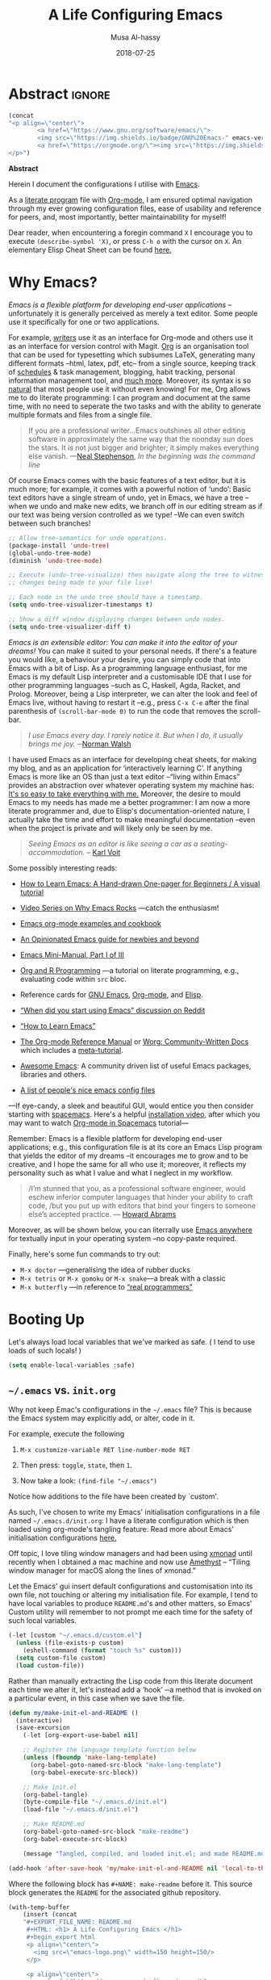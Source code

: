 # السّلام عليكم ─“Hello, and welcome” in Arabic (العربيّة)
#+TITLE: A Life Configuring Emacs
#+AUTHOR: Musa Al-hassy
#+EMAIL: alhassy@gmail.com
#+DATE: 2018-07-25
#+DESCRIPTION: My Emacs Initialisation File, Written in Org-mode.
#+STARTUP: indent lognoteclock-out
#+OPTIONS: html-postamble:nil toc:nil d:nil
#+PROPERTY: header-args :tangle init.el :comments link :results none

# ─AlBasmala keywords─
# DRAFT: yes
#+SOURCEFILE: https://github.com/alhassy/emacs.d/blob/master/init.org
#+IMAGE: ../assets/img/emacs_logo.png
#+CATEGORIES: Emacs Lisp

* TODO COMMENT Clean up
# (org-babel-load-file "init.org")

# Text and Prog modes are the [[https://www.gnu.org/software/emacs/manual/html_node/elisp/Basic-Major-Modes.html][basic major modes]] that other modes inheirt from,
# and so we can hook onto these two modes if we want something to work almost everywhere.

:TODO:
#+BEGIN_SRC emacs-lisp
;; (setq org-modules (quote (org-info org-tempo org-protocol org-habit org-mac-link)))
#+END_SRC

#+RESULTS:

:End:

# Includes fonts for subscripts; e.g., ₐₙₑₕᵢⱼₖₗₘₙₒₚₜₛ
brew cask install font-symbola
:unicode:
Unicode doesn't intend to cover things
that can be achieved with markup, so
only a limited subset of the alphabet
is available as subscript; but all is
available as superscript, except ‘q’.
ₐₑₕᵢⱼₖₗₘₙₒₚᵣₛₜᵤᵥₓ
⁰ ¹ ² ³ ⁴ ⁵ ⁶ ⁷ ⁸ ⁹ ⁺ ⁻ ⁼ ⁽ ⁾ ₀ ₁ ₂ ₃ ₄ ₅ ₆ ₇ ₈ ₉ ₊ ₋ ₌ ₍ ₎
ᵃ ᵇ ᶜ ᵈ ᵉ ᶠ ᵍ ʰ ⁱ ʲ ᵏ ˡ ᵐ ⁿ ᵒ ᵖ ʳ ˢ ᵗ ᵘ ᵛ ʷ ˣ ʸ ᶻ
ᴬ ᴮ ᴰ ᴱ ᴳ ᴴ ᴵ ᴶ ᴷ ᴸ ᴹ ᴺ ᴼ ᴾ ᴿ ᵀ ᵁ ⱽ ᵂ
ᵅ ᵝ ᵞ ᵟ ᵋ ᶿ ᶥ ᶲ ᵠ ᵡ ᵦ ᵧ ᵨ ᵩ ᵪ
:End:

;; In fill mode, when you type past the end of a line,
;; Emacs automatically starts a new line, cleverly formatting paragraphs.
;; This is a powerful form of “word wrap”.
;;
(add-to-hook org-mode-hook 'turn-on-auto-fill)

+ Emacs CheatSheet
  - M-n 𝕏 / C-u n 𝕏 :: Repeat command 𝕏 $n$ times.
       - /n/ may be omitted in the second form, defaulting to 4.
       - Whence, it may be stacked: “C-u ⋯ C-u 𝕏” repeats command 𝕏
         4ⁿ-times where n is the number of C-u commands.

       - Holding ~Alt~ key and press ~1~ then ~2~ then ~3~ then release the
         ~Alt~ key, and, say, press the ~j~ key. Now you have 123 j's
         inserted lol.

   - loop from cl-macs.el has support for destructing like CL:

      (loop for (key . value) in my-list
            collect (cons value key))

* Abstract                                                   :ignore:

# See https://shields.io/
#
# https://img.shields.io/badge/<LABEL>-<MESSAGE>-<COLOR>.svg
#
#+BEGIN_export html :tangle to-github?
<p align="center"><img src="emacs-logo.png" width=150 height=150/></p>
#+END_export
#+begin_src emacs-lisp
(concat
"<p align=\"center\">
        <a href=\"https://www.gnu.org/software/emacs/\">
        <img src=\"https://img.shields.io/badge/GNU%20Emacs-" emacs-version "-b48ead.svg?style=plastic\"/></a>
        <a href=\"https://orgmode.org/\"><img src=\"https://img.shields.io/badge/org--mode-" org-version "-489a9f.svg?style=plastic\"/></a>
</p>")
#+end_src

#+RESULTS:
: <p align="center">
:         <a href="https://www.gnu.org/software/emacs/">
:         <img src="https://img.shields.io/badge/GNU%20Emacs-26.1-b48ead.svg?style=plastic"/></a>
:         <a href="https://orgmode.org/"><img src="https://img.shields.io/badge/org--mode-9.2.5-489a9f.svg?style=plastic"/></a>
: </p>

#+begin_center org
*Abstract*
#+end_center

Herein I document the configurations I utilise with [[https://gnu.org/s/emacs][Emacs]].
# After cloning the file, many packages are automatically installed; usually with
# little or no trouble.

As a [[https://www.offerzen.com/blog/literate-programming-empower-your-writing-with-emacs-org-mode][literate program]] file with [[http://orgmode.org/][Org-mode]], I am ensured optimal navigation
through my ever growing configuration files, ease of usability and reference
for peers, and, most importantly, better maintainability for myself!

Dear reader, when encountering a foregin command ~X~ I encourage you to execute ~(describe-symbol 'X)~, or press ~C-h o~ with the cursor on ~X~.
An elementary Elisp Cheat Sheet can be found [[https://github.com/alhassy/ElispCheatSheet][here.]]

* Why Emacs?

/Emacs is a flexible platform for developing end-user applications/ --unfortunately it is generally perceived as
merely a text editor. Some people use it specifically for one or two applications.

For example, [[https://www.youtube.com/watch?v=FtieBc3KptU][writers]] use it as an interface for Org-mode and others use it as an interface for version
control with Magit. [[https://orgmode.org/index.html#sec-4][Org]] is an organisation tool that can be used for typesetting which subsumes LaTeX, generating many different
formats --html, latex, pdf, etc-- from a single source, keeping track of [[https://orgmode.org/worg/org-tutorials/index.html#orgff7b885][schedules]] & task management, blogging, habit tracking, personal information management tool, and [[http://orgmode.org/worg/org-contrib/][much more]].
Moreover, its syntax is so [[https://karl-voit.at/2017/09/23/orgmode-as-markup-only/][natural]] that most people use it without even knowing!
For me, Org allows me to do literate programming: I can program and document at the same time,
with no need to seperate the two tasks and with the ability to generate multiple formats and files from a single file.

#+begin_quote
If you are a professional writer…Emacs outshines all other editing software
in approximately the same way that the noonday sun does the stars.
It is not just bigger and brighter; it simply makes everything else vanish.
—[[http://project.cyberpunk.ru/lib/in_the_beginning_was_the_command_line/][Neal Stephenson]], /In the beginning was the command line/
#+end_quote

Of course Emacs comes with the basic features of a text editor, but it is much more;
for example, it comes with a powerful notion of ‘undo’: Basic text editors have a single stream of undo,
yet in Emacs, we have a tree --when we undo and make new edits, we branch off in our editing stream
as if our text was being version controlled as we type! --We can even switch between such branches!

# Todo: Learn about weaving so that presentation order may differ from code tangeling order.
#
#
#+begin_src emacs-lisp :tangle no
;; Allow tree-semantics for undo operations.
(package-install 'undo-tree)
(global-undo-tree-mode)
(diminish 'undo-tree-mode)

;; Execute (undo-tree-visualize) then navigate along the tree to witness
;; changes being made to your file live!

;; Each node in the undo tree should have a timestamp.
(setq undo-tree-visualizer-timestamps t)

;; Show a diff window displaying changes between undo nodes.
(setq undo-tree-visualizer-diff t)
#+end_src

/Emacs is an extensible editor: You can make it into the editor of your dreams!/
You can make it suited to your personal needs.
If there's a feature you would like, a behaviour your desire, you can simply code that into Emacs with
a bit of Lisp. As a programming language enthusiast, for me Emacs is my default Lisp interpreter
and a customisable IDE that I use for other programming languages
--such as C, Haskell, Agda, Racket, and Prolog.
Moreover, being a Lisp interpreter, we can alter the look and feel of Emacs live, without having
to restart it --e.g., press ~C-x C-e~ after the final parenthesis of ~(scroll-bar-mode 0)~
to run the code that removes the scroll-bar.

#+begin_quote
/I use Emacs every day. I rarely notice it. But when I do, it usually brings me joy./
─[[https://so.nwalsh.com/2019/03/01/emacs][Norman Walsh]]
#+end_quote

I have used Emacs as an interface for developing cheat sheets, for making my blog, and as an application
for ‘interactively learning C’. If anything Emacs is more like an OS than just a text editor
--“living within Emacs” provides an abstraction over whatever operating system my machine has:
[[https://www.fugue.co/blog/2015-11-11-guide-to-emacs.html][It's so easy to take everything with me.]] Moreover, the desire to mould Emacs to my needs has made me
a better programmer: I am now a more literate programmer and, due to Elisp's documentation-oriented nature, I actually take the time
and effort to make meaningful documentation --even when the project is private and will likely only be seen by me.

#+begin_quote
/Seeing Emacs as an editor is like seeing a car as a seating-accommodation./ -- [[https://karl-voit.at/2015/10/23/Emacs-is-not-just-an-editor/][Karl Voit]]
#+end_quote
# Comparing Emacs to an editor is like comparing GNU/Linux to a word processor. -- [[https://karl-voit.at/2015/10/23/Emacs-is-not-just-an-editor/][Karl Voit]]

Some possibly interesting reads:
+ [[https://sachachua.com/blog/series/a-visual-guide-to-emacs/][How to Learn Emacs: A Hand-drawn One-pager for Beginners / A visual tutorial]]
+ [[http://emacsrocks.com/][Video Series on Why Emacs Rocks]] ---catch the enthusiasm!
+ [[http://ehneilsen.net/notebook/orgExamples/org-examples.html#sec-18][Emacs org-mode examples and cookbook]]
+ [[https://m00natic.github.io/emacs/emacs-wiki.html][An Opinionated Emacs guide for newbies and beyond]]
+ [[https://tuhdo.github.io/emacs-tutor.html][Emacs Mini-Manual, Part I of III]]
  # + The [[http://tuhdo.github.io/emacs-tutor.html#orgheadline63][Emacs Mini Manual]], or
+ [[https://github.com/erikriverson/org-mode-R-tutorial/blob/master/org-mode-R-tutorial.org][Org and R Programming]] ---a tutorial on literate programming, e.g., evaluating code within ~src~ bloc.
+ Reference cards for [[https://www.gnu.org/software/emacs/refcards/pdf/refcard.pdf][GNU Emacs]], [[https://www.gnu.org/software/emacs/refcards/pdf/orgcard.pdf][Org-mode]], and [[https://github.com/alhassy/ElispCheatSheet/blob/master/CheatSheet.pdf][Elisp]].
+ [[https://www.reddit.com/r/emacs/comments/6fytr5/when_did_you_start_using_emacs/][“When did you start using Emacs” discussion on Reddit]]
+ [[https://david.rothlis.net/emacs/howtolearn.html][“How to Learn Emacs”]]
+ [[https://orgmode.org/index.html#sec-4][The Org-mode Reference Manual]] or [[https://orgmode.org/worg/][Worg: Community-Written Docs]] which includes a [[https://orgmode.org/worg/org-tutorials/index.html][meta-tutorial]].
+ [[https://github.com/emacs-tw/awesome-emacs][Awesome Emacs]]: A community driven list of useful Emacs packages, libraries and others.
+ [[https://github.com/caisah/emacs.dz][A list of people's nice emacs config files]]
#  + [[https://emacs.stackexchange.com/questions/3143/can-i-use-org-mode-to-structure-my-emacs-or-other-el-configuration-file][Stackexchange: Using org-mode to structure config files]]

---If eye-candy, a sleek and beautiful GUI, would entice you then consider starting with [[http://spacemacs.org/][spacemacs]].
   Here's a helpful [[https://www.youtube.com/watch?v=hCNOB5jjtmc][installation video]], after which you may want to watch
   [[https://www.youtube.com/watch?v=PVsSOmUB7ic][Org-mode in Spacemacs]] tutorial---

Remember: Emacs is a flexible platform for developing end-user applications; e.g., this configuration file
is at its core an Emacs Lisp program that yields the editor of my dreams
--it encourages me to grow and to be creative, and I hope the same for all who use it;
moreover, it reflects my personality such as what I value and what I neglect in my workflow.

# why emacs ---not marching to someone-else's tune!
#+begin_quote org
/I’m stunned that you, as a professional software engineer, would eschew inferior computer languages that hinder your ability to craft code,
/but you put up with editors that bind your fingers to someone else’s accepted practice. --- [[http://www.howardism.org/Technical/Emacs/why-emacs.html][Howard Abrams]]
#+end_quote

Moreover, as will be shown below, you can literrally use [[https://github.com/zachcurry/emacs-anywhere/#usage][Emacs anywhere]]
for textually input in your operating system --no copy-paste required.

Finally, here's some fun commands to try out:
+ ~M-x doctor~ ---generalising the idea of rubber ducks
+ ~M-x tetris~  or ~M-x gomoku~ or ~M-x snake~---a break with a classic
+ ~M-x butterfly~ ---in reference to [[https://xkcd.com/378/][“real programmers”]]

* Booting Up
Let's always load local variables that we've marked as safe.
( I tend to use loads of such locals! )
#+BEGIN_SRC emacs-lisp
(setq enable-local-variables :safe)
#+END_SRC

** ~~/.emacs~ vs. ~init.org~

Why not keep Emac's configurations in the ~~/.emacs~ file?
This is because the Emacs system may explicitly add, or alter, code
in it.

For example, execute the following
 0. ~M-x customize-variable RET line-number-mode RET~
   # (customize-variable 'line-number-mode)
 0. Then press: ~toggle~, ~state~, then ~1~.
 0. Now take a look: ~(find-file "~/.emacs")~
Notice how additions to the file have been created by `custom'.

As such, I've chosen to write my Emacs' initialisation configurations
in a file named ~~/.emacs.d/init.org~: I have a literate configuration which
is then loaded using org-mode's tangling feature.
Read more about Emacs' initialisation configurations [[http://www.gnu.org/software/emacs/manual/html_node/emacs/Init-File.html#Init-File][here.]]

Off topic, I love tiling window managers and had been using [[https://xmonad.org][xmonad]]
until recently when I obtained a mac machine and now use
[[https://ianyh.com/amethyst/][Amethyst]] -- “Tiling window manager for macOS along the lines of xmonad.”

Let the Emacs' gui insert default configurations and customisation
into its own file, not touching or altering my initialisation file.
For example, I tend to have local variables to produce ~README.md~'s
and other matters, so Emacs' Custom utility will remember to not prompt
me each time for the safety of such local variables.
#+begin_src emacs-lisp
(-let [custom "~/.emacs.d/custom.el"]
  (unless (file-exists-p custom)
    (eshell-command (format "touch %s" custom)))
  (setq custom-file custom)
  (load custom-file))
#+end_src

Rather than manually extracting the Lisp code from this literate document
each time we alter it, let's instead add a ‘hook’ ─a method  that is invoked
on a particular event, in this case when we save the file.

#+name: enable making init and readme
#+BEGIN_SRC emacs-lisp :eval never-export
(defun my/make-init-el-and-README ()
  (interactive)
  (save-excursion
    (-let [org-export-use-babel nil]

    ;; Register the language template function below
    (unless (fboundp 'make-lang-template)
      (org-babel-goto-named-src-block "make-lang-template")
      (org-babel-execute-src-block))

    ;; Make init.el
    (org-babel-tangle)
    (byte-compile-file "~/.emacs.d/init.el")
    (load-file "~/.emacs.d/init.el")

    ;; Make README.md
    (org-babel-goto-named-src-block "make-readme")
    (org-babel-execute-src-block)

    (message "Tangled, compiled, and loaded init.el; and made README.md"))))

(add-hook 'after-save-hook 'my/make-init-el-and-README nil 'local-to-this-file-please)
#+END_SRC

Where the following block has ~#+NAME: make-readme~ before it.
This source block generates the ~README~ for the associated github repository.

# [[https://orgmode.org/manual/JavaScript-support.html][JavaScript supported display of web pages]]
# INFOJS_OPT: view:info toc:t buttons:t
#
# Looks nice for standalone pages; doesn't incorporate
# nicely with github README.md.

#+NAME: make-readme
#+BEGIN_SRC emacs-lisp :tangle no :export_never t
(with-temp-buffer
    (insert (concat
    "#+EXPORT_FILE_NAME: README.md
     #+HTML: <h1> A Life Configuring Emacs </h1>
     #+begin_export html
     <p align=\"center\">
       <img src=\"emacs-logo.png\" width=150 height=150/>
     </p>

     <p align=\"center\">
        <a href=\"https://www.gnu.org/software/emacs/\">
             <img src=\"https://img.shields.io/badge/GNU%20Emacs-" emacs-version "-b48ead.svg?style=plastic\"/></a>
        <a href=\"https://orgmode.org/\"><img src=\"https://img.shields.io/badge/org--mode-" org-version "-489a9f.svg?style=plastic\"/></a>
     </p>

     <p align=\"center\">
       <img src=\"emacs-birthday-present.png\" width=200 height=250/>
     </p>
     #+end_export
     #+HTML: <h3> My Literate Setup </h3>
     #+OPTIONS: toc:nil d:nil
     # Toc is displayed below at a strategic position.

     I enjoy reading others' /literate/ configuration files and incorporating what I learn
     into my own. The result is a sufficiently well-documented and accessible read that yields
     a stylish and functional system (•̀ᴗ•́)و

     This ~README.md~ has been automatically generated from my configuration
     and its contents below could also be read in blog format, with /colour/, or as colourful PDF,
     [[https://alhassy.github.io/init/][here]]. Enjoy :smile:

      #+TOC: headlines 2
      #+INCLUDE: init.org
    "))
    (org-mode)
    (org-md-export-to-markdown)
    ;; Coloured html does not work in Github, afaik.
    ;; (org-html-export-to-html)
    ;; (shell-command "mv README.html README.md")
)
#+END_SRC

#+RESULTS: make-readme
: README.md

** TODO COMMENT Elementary Version Control
:Properties:
:TODO: Make some of these eshell commands that are executed?
       Usage would be to simply C-x C-e the fragment to have
       all of these transpire for you ^_^
:End:

[[http://www.linfo.org/hard_link.html][Soft links]] are pointers to other filenames, whereas hardlinks
are pointers to memory location of a given filename!
Soft links are preferable since they defer to the orginal filename
and can work across servers.

We can declare them as follows,
#+BEGIN_EXAMPLE shell
ln -s source_file myfile
#+END_EXAMPLE

If ~repo~ refers to a directory under version control
--or Dropbox-- we move our init file and emacs directory to it,
then make soft links to these locations so that whenever ~~/.emacs~
is accessed it will refer to ~repo/.emacs~ and likewise for ~.emacs.d~ :-)

On a new machine, copy-paste any existing emacs configs we want
to the ~repo~ folder then ~rm -rf ~~/.emacs*~ and then make the soft
links only.

#+BEGIN_EXAMPLE shell
repo=~/Dropbox     ## or my git repository: ~/dotfiles

cd ~

mv .emacs $repo/
ln -s $repo/.emacs .emacs

mv .emacs.elc $repo/
ln -s $repo/.emacs.elc .emacs.elc

mv .emacs.d/ $repo/
ln -s $repo/.emacs.d/ .emacs.d
#+END_EXAMPLE
Note the extra ~/~ after ~.emacs.d~!

You may need to unlink soft links if you already have them;
e.g., ~unlink .emacs.d~.

To make another softlink to a file, say in a blogging directory,
we ~cd~ to the location of interest then execute, say:
~ln -s $repo/.emacs.d/init.org init.org~

While we're at it, let's make this super-duper file (and another) easily
accessible --since we'll be altering it often--:
#+BEGIN_EXAMPLE shell
cd ~

ln -s dotfiles/.emacs.d/init.org init.org
ln -s alhassy.github.io/content/AlBasmala.org AlBasmala.org
#+END_EXAMPLE

Below I'll equip us with an Emacs ‘porcelain’ interface to git
--it makes working with version control tremendously convenient.
Moreover, I add a little pop-up so that I don't forget to commit often!

** TODO COMMENT What's in, or at the top of, my ~~/.emacs~

We evaluate every piece of emacs-lisp code available here when
Emacs starts up by placing the following at the top of our ~.emacs~ file:
#+BEGIN_SRC emacs-lisp :tangle no
(org-babel-load-file "~/.emacs.d/init.org")
;;
;; My Emacs settings: (find-file "~/.emacs.d/init.org")
#+END_SRC
( I do not generate my ~.emacs~ file from this source code in-fear of
   overriding functionality inserted by ~custom~. )

# Whenever this ~init.org~ is loaded by org-babel it creates a ~.emacs~ file which
Our ~.emacs~ should be byte-compiled so that when we start Emacs it will
automatically determine if the ~init.org~ file has changed and if so it
would tangle it producing the ~init.el~ file which will then be loaded immediately.

:Maybe_bad_idea:
#+BEGIN_SRC emacs-lisp :tangle no
;; In-case I forget to byte-compile!
(byte-compile-file "~/.emacs")

;; Change this silly counter to visualy notice a change. When making many changes.
;; (progn (message "Init.org contents loaded! Counter: 7") (sleep-for 3))
#+END_SRC
:End:

** ~use-package~ --The start of ~init.el~

:Stuff_in_dot_emacs:
#+begin_src emacs-lisp
;; In ~/.emacs
;;
;; (require 'package)
;; (add-to-list 'package-archives '("org" . "http://orgmode.org/elpa/"))
;; (package-initialize)
;; (require 'org-tempo)
;;
#+end_src
:End:

There are a few ways to install packages
--run ~C-h C-e~ for a short overview.
The easiest, for a beginner, is to use the command ~package-list-packages~
then find the desired package, press ~i~ to mark it for installation, then
install all marked packages by pressing ~x~.

Alternatively, one uses the declarative configuration tool [[https://github.com/jwiegley/use-package/][use-package]]
--a meta-package that manages other packages and the way they interact.

Background:
Recently I switched to mac --first time trying the OS.
I had to do a few ~package-install~'s and it was annoying.
I'm looking for the best way to package my Emacs installation
--inlcuding my installed pacakages and configuration--
so that I can quickly install it anywhere, say if I go to another machine.
It seems ~use-package~ allows me to configure and auto install packages.
On a new machine, when I clone my ~.emacs.d~ and start emacs,
on the first start it should automatically install and compile
all of my packages through ~use-package~ when it detects they're missing.

# The following block should be the top-most loaded items.

First we need the basic ~package~ module which not only allows us to obtain ~use-package~ but
acts as its kernel.
#+BEGIN_SRC emacs-lisp
;; Make all commands of the “package” module present.
(require 'package)

;; Speef up start up by not loading any packages at startup.
;; (setq package-enable-at-startup nil)
;; Look at the *Messages* buffer before setting this to nil, then after.

;; (setq gnutls-algorithm-priority nil) "NORMAL:-VERS-TLS1.3")

;; Internet repositories for new packages.
(setq package-archives '(("org"       . "http://orgmode.org/elpa/")
                         ("gnu"       . "http://elpa.gnu.org/packages/")
                         ("melpa"     . "http://melpa.org/packages/")
                         ("melpa-stable" . "http://stable.melpa.org/packages/")
                         ;; Maintainer is AWOL.
                         ;; ("marmalade" . "https://marmalade-repo.org/packages/")
                         ))

;; Actually get “package” to work.
(package-initialize)

(package-refresh-contents)
#+END_SRC

#+RESULTS:

We can now:
+ ~M-x list-packages~ to see all melpa packages that can install
  - Not in alphabetical order, so maybe search with ~C-s~.
+ For example to download the haskell mode: ~M-x package-install RET haskell-mode RET~.
  - Or maybe to install ~unicode-fonts~ ;-)
+ Read more at http://ergoemacs.org/emacs/emacs_package_system.html or
  at https://github.com/milkypostman/melpa

:Faq:
If there are issues with loading the archives,
say, "Failed to download ‘gnu’ archive."
then ensure you can both read and write, recursively, to your .emacs.d/
E.g., within emacs try to execute (package-refresh-contents)
and you'll observe a permissions error.
:End:

We now bootstrap ~use-package~,
#+BEGIN_SRC emacs-lisp
;; Unless it's already installed, update the packages archives,
;; then install the most recent version of “use-package”.
(unless (package-installed-p 'use-package)
  (package-refresh-contents)
  (package-install 'use-package))

(require 'use-package)
#+END_SRC

#+RESULTS:
: use-package

We can now invoke ~(use-package XYZ :ensure t)~
which should check for the ~XYZ~ package and make sure it is accessible.
If not, the ~:ensure t~ part tells ~use-package~ to download it
--using ~package.el~--
and place it somewhere accessible, in ~~/.emacs.d/elpa/~ by default.

By default we would like to download packages, since I do not plan on installing them manually
by download ~.el~ files and placing them in the correct places on my system.
#+begin_src emacs-lisp
(setq use-package-always-ensure t)
#+end_src

#+RESULTS:
: t

Here's an example use of ~use-package~.
Below I have my “show recent files pop-up” command set to ~C-x C-r~;
but what if I forget? This mode shows me all key completions when I type ~C-x~, for example.
Moreover, I will be shown other commands I did not know about! Neato :-)
#+BEGIN_SRC emacs-lisp
;; Making it easier to discover Emacs key presses.
(use-package which-key
 :diminish which-key-mode
 :init (which-key-mode)
 :config (which-key-setup-side-window-bottom)
         (setq which-key-idle-delay 0.05)
)
#+END_SRC

#+RESULTS:
: t

The ~:diminish~ keyword indicates that we do not want the mode's name to be
shown to us in the modeline --the area near the bottom of Emacs.
It does so by using the ~diminish~ package, so let's install that.
#+begin_src emacs-lisp
(use-package diminish)

;; Let's hide some markers.
(diminish 'eldoc-mode)
(diminish 'org-indent-mode)
(diminish 'subword-mode)
#+end_src

Here are other packages that I want to be installed onto my machine.

#+BEGIN_SRC emacs-lisp
;; Efficient version control.
(use-package magit
  :config (global-set-key (kbd "C-x g") 'magit-status)
)

(use-package htmlize)
;; Main use: Org produced htmls are coloured.
;; Can be used to export a file into a coloured html.

(use-package biblio)     ;; Quick BibTeX references, sometimes.

;; Get org-headers to look pretty! E.g., * → ⊙, ** ↦ ◯, *** ↦ ★
;; https://github.com/emacsorphanage/org-bullets
(use-package org-bullets)
(add-hook 'org-mode-hook 'org-bullets-mode)

(use-package haskell-mode)

(use-package dash)    ;; “A modern list library for Emacs”
(use-package s   )    ;; “The long lost Emacs string manipulation library”.
#+END_SRC

Note:
+ [[https://github.com/magnars/dash.el][dash]]: “A modern list library for Emacs”
  - E.g., ~(--filter (> it 10) (list 8 9 10 11 12))~
+ [[https://github.com/magnars/s.el][s]]: “The long lost Emacs string manipulation library”.
  - E.g., ~s-trim, s-replace, s-join~.

Finally, since I've symlinked my ~.emacs~:
#+begin_src emacs-lisp
;; Don't ask for confirmation when opening symlinked files.
(setq vc-follow-symlinks t)
#+end_src

** ~magit~ --Emacs' porcelain interface to git

Why use ~magit~ as the interface to the git version control system?
In a magit buffer nearly everything can be acted upon:
Press ~return,~ or ~space~, to see details and ~tab~ to see children items, usually.

#+BEGIN_SRC emacs-lisp
;; See here for a short & useful tutorial:
;; https://alvinalexander.com/git/git-show-change-username-email-address
(when (equal ""
(shell-command-to-string "git config user.name"))
  (shell-command "git config --global user.name \"Musa Al-hassy\"")
  (shell-command "git config --global user.email \"alhassy@gmail.com\""))
#+END_SRC

# Execute ~M-x dired~ to see the contents of a particular directory.
#
Below is my personal quick guide to working with magit.
A quick magit tutorial can be found on [[http://jr0cket.co.uk/2012/12/driving-git-with-emacs-pure-magic-with.html.html][jr0cket's blog]]

+ ~magit-init~ :: Put a project under version control.
  The mini-buffer will prompt you for the top level folder version.
  A ~.git~ folder will be created there.

+ ~magit-status~ , ~C-x g~ :: See status in another buffer. Press ~?~ to see options,
     including:
  - ~q~ :: Quit magit, or go to previous magit screen.
  - ~s~ :: Stage, i.e., add, a file to version control.
         Add all untracked files by selecting the /Untracked files/ title.
  - ~k~ :: Kill, i.e., delete a file locally.
  - ~K~ :: This' ~(magit-file-untrack)~ which does ~git rm --cached~.
  - ~i~ :: Add a file to the project ~.gitignore~ file. Nice stuff =)
  - ~u~ :: Unstage a specfif staged change highlighed by cursor.
           ~C-u s~ stages everything --tracked or not.
  - ~c~ :: Commit a change.
    * A new buffer for the commit message appears, you write it then
      commit with ~C-c C-c~ or otherwise cancel with ~C-c C-k~.
      These commands are mentioned to you in the minibuffer when you go to commit.
    * You can provide a commit to /each/ altered chunk of text!
      This is super neat, you make a series of local such commits rather
      than one nebulous global commit for the file. The ~magit~ interface
      makes this far more accessible than a standard terminal approach!
    * You can look at the unstaged changes, select a /region/, using ~C-SPC~ as usual,
      and commit only that if you want!
    * When looking over a commit, ~M-p/n~ to efficiently go to previous or next altered sections.
    * Amend a commit by pressing ~a~ on ~HEAD~.

  - ~d~ :: Show differences, another ~d~ or another option.
    - This is magit! Each hunk can be acted upon; e.g., ~s~ or ~c~ or ~k~ ;-)
    - [[https://softwareengineering.stackexchange.com/a/119807/185815][The staging area is akin to a pet store; commiting is taking the pet home.]]
  - ~v~ :: Revert a commit.
  - ~x~ :: Undo last commit. Tantamount to ~git reset HEAD~~ when cursor is on most recent
           commit; otherwise resets to whatever commit is under the cursor.
  - ~l~ :: Show the log, another ~l~ for current branch; other options will be displayed.
    - Here ~space~ shows details in another buffer while cursour remains in current
      buffer and, moreover, continuing to press ~space~ scrolls through the other buffer!
      Neato.
  - ~P~ :: Push.
  - ~F~ :: Pull.
  - ~:~ :: Execute a raw git command; e.g., enter ~whatchanged~.

  The status buffer may be refereshed using ~g~, and all magit buffer by ~G~.
  # E.g., when you make git changes outside of emacs.
  Press ~tab~ to see collapsed items, such as what text has been changed.

Notice that every time you press one of these commands, a ‘pop-up’ of realted git options
appears! Thus not only is there no need to memorize many of them, but this approach makes
discovering other commands easier.

Use ~M-x (magit-list-repositories) RET~ to list local repositories:

Below are the git repos I'd like to clone.
#+begin_src emacs-lisp
(use-package magit)

;; Do not ask about this variable when cloning.
(setq magit-clone-set-remote.pushDefault t)

(cl-defun maybe-clone (remote &optional (local (concat "~/" (file-name-base remote))))
  "Clone a ‘remote’ repository if the ‘local’ directory does not exist.
    Yields ‘nil’ when no cloning transpires, otherwise yields “cloned-repo”.

    ‘local’ is optional and defaults to the base name; e.g.,
    if ‘remote’is ‘https://github.com/X/Y’ then ‘local’ becomes ‘~/Y’.
  "
  (if (file-directory-p local)

     'repo-already-exists

     (async-shell-command (concat "git clone " remote " " local))
     (add-to-list 'magit-repository-directories `(,local   . 0))
     'cloned-repo)
)

;; Set variable without asking.
(setq magit-clone-set-remote.pushDefault 't)

;; Public repos
(maybe-clone "https://github.com/alhassy/emacs.d" "~/.emacs.d")
(maybe-clone "https://github.com/alhassy/alhassy.github.io")
(maybe-clone "https://github.com/alhassy/ElispCheatSheet")
(maybe-clone "https://github.com/alhassy/CatsCheatSheet")
(maybe-clone "https://github.com/alhassy/org-agda-mode")
(maybe-clone "https://github.com/JacquesCarette/TheoriesAndDataStructures")
(maybe-clone "https://github.com/alhassy/islam")
#+end_src
:Other_repos_I_use:
#+begin_src emacs-lisp
(maybe-clone "https://github.com/alhassy/CheatSheet")

(maybe-clone "https://github.com/alhassy/OCamlCheatSheet")
(maybe-clone "https://github.com/alhassy/PrologCheatSheet")

(maybe-clone "https://github.com/alhassy/MyUnicodeSymbols")
(maybe-clone "https://github.com/alhassy/interactive-way-to-c")
(maybe-clone "https://github.com/alhassy/next-700-module-systems-proposal.git" "~/thesis-proposal")
(maybe-clone "https://github.com/JacquesCarette/MathScheme")
(maybe-clone "https://github.com/alhassy/gentle-intro-to-reflection" "~/reflection/")

;; Private repos

(maybe-clone "https://gitlab.cas.mcmaster.ca/schaapal/metaocaml-kwic.git" "~/alex") ;; metaprogramming, ocaml, phd
(maybe-clone "https://gitlab.cas.mcmaster.ca/MathScheme/TheoryPresentations.git" "~/yasmine") ;; theory presentations, scala, phd
(maybe-clone "https://gitlab.cas.mcmaster.ca/MathScheme/Differentiating-Programs.git" "~/noel") ;; calculus for datatypes, phd

;;
(maybe-clone "https://gitlab.cas.mcmaster.ca/alhassm/CAS781" "~/cas781") ;; cat adventures
;;
;; (maybe-clone "https://gitlab.cas.mcmaster.ca/carette/cs3fp3.git" "~/3fp3")
;; (maybe-clone "https://gitlab.cas.mcmaster.ca/RATH/RATH-Agda"     "~/RATH-Agda")
(maybe-clone "https://gitlab.cas.mcmaster.ca/3ea3-winter2019/assignment-distribution.git" "~/3ea3/assignment-distribution")
(maybe-clone "https://gitlab.cas.mcmaster.ca/3ea3-winter2019/notes.git" "~/3ea3/notes")
(maybe-clone "https://gitlab.cas.mcmaster.ca/3ea3-winter2019/assignment-development.git" "~/3ea3/assignment-development")
(maybe-clone "https://gitlab.cas.mcmaster.ca/3ea3-winter2019/kandeeps.git" "~/3ea3/sujan")
(maybe-clone "https://gitlab.cas.mcmaster.ca/3ea3-winter2019/horsmane.git" "~/3ea3/emily")
(maybe-clone "https://gitlab.cas.mcmaster.ca/3ea3-winter2019/anderj12.git" "~/3ea3/jacob")
;; (maybe-clone "https://gitlab.cas.mcmaster.ca/alhassm/3EA3.git" "~/3ea3/_2018")
;; (maybe-clone "https://gitlab.cas.mcmaster.ca/2DM3/LectureNotes.git" "~/2dm3")

;; Likely want to put a hook when closing emacs, or at some given time,
;; to show me this buffer so that I can ‘push’ if I haven't already!
;
; (magit-list-repositories)
#+end_src
:End:

Let's always notify ourselves of a file that has [[https://tpapp.github.io/post/check-uncommitted/][uncommited changes]]
--we might have had to step away from the computer and forgotten to commit.
#+begin_src emacs-lisp
(require 'magit-git)

(defun my/magit-check-file-and-popup ()
  "If the file is version controlled with git
  and has uncommitted changes, open the magit status popup."
  (let ((file (buffer-file-name)))
    (when (and file (magit-anything-modified-p t file))
      (message "This file has uncommited changes!")
      (when nil ;; Became annyoying after some time.
      (split-window-below)
      (other-window 1)
      (magit-status)))))

;; I usually have local variables, so I want the message to show
;; after the locals have been loaded.
(add-hook 'find-file-hook
  '(lambda ()
      (add-hook 'hack-local-variables-hook 'my/magit-check-file-and-popup)
   ))
#+end_src
Let's try this out:
#+BEGIN_EXAMPLE emacs-lisp
(progn (eshell-command "echo change-here >> ~/dotfiles/.emacs")
       (find-file "~/dotfiles/.emacs")
)
#+END_EXAMPLE

In doubt, execute ~C-h e~ to jump to the ~*Messages*~ buffer.

Finally, one of the main points for using version control is to have
access to historic versions of a file. The following utility
allows us to ~M-x git-timemachine~ on a file and use ~p/n/g/q~ to look
at previous, next, goto arbitrary historic versions, or quit.
- If we want to roll back to a previous version, we just ~write-file~ as usual!
#+BEGIN_SRC emacs-lisp
(use-package git-timemachine)
#+END_SRC

** Fix spelling as you type --thesaurus & dictionary too!
I would like to check spelling by default.
 + ~C-;~ :: Cycle through corrections for word at point.
 + ~M-$~ :: Check and correct spelling of the word at point
 + ~M-x ispell-change-dictionary RET TAB~ :: To see what dictionaries are available.

# Emacs includes Flyspell. You must not explicitly install it. If you do so, undo this,
# that is, delete flyspell.el from /Applications/Emacs.app/Contents/Resources/site-lisp.

#+BEGIN_SRC emacs-lisp
(use-package flyspell
  :hook (
           (prog-mode . flyspell-prog-mode)
           (text-mode . flyspell-mode))
)
#+END_SRC
# (add-hook 'text-mode-hook 'flyspell-mode)

Enabling fly-spell for text-mode enables it for org and latex modes since they
derive from text-mode.

Flyspell needs a spell checking tool, which is not included in Emacs.
We install ~aspell~ spell checker using, say, homebrew via ~brew install aspell~.
Note that Emacs' ~ispell~ is the interface to such a command line spelling utility.
# See available dictionary via ~aspell dicts~.

#+BEGIN_SRC emacs-lisp
(setq ispell-program-name "/usr/local/bin/aspell")
(setq ispell-dictionary "en_GB") ;; set the default dictionary

(diminish 'flyspell-mode) ;; Don't show it in the modeline.
#+END_SRC

:ignore_for_now:
Allow spelling support for CamlCase words like “EmacsIsCool”.
#+BEGIN_SRC emacs-lisp :tangle no
(setq  ispell-extra-args '("--sug-mode=ultra"
                            "--run-together"
                            "--run-together-limit=5"
                            "--run-together-min=2"))
#+END_SRC
:End:

:Hook_TODO:
Hook for after init?
(dolist (hook '(text-mode-hook))
  (add-hook hook (lambda () (flyspell-mode 1))))
:End:

:Old_global_flyspell:
Not a good idea...

;; Maybe a hook is better? Much better ...?
(define-globalized-minor-mode my-flyspell-global-mode flyspell-mode
  (lambda ()

    ;; spawns an ispell process
    (flyspell-mode 1)

))
(my-flyspell-global-mode 1)

:End:

Let us select a correct spelling merely by clicking on a word.
#+begin_src emacs-lisp
(eval-after-load "flyspell"
  ' (progn
     (define-key flyspell-mouse-map [down-mouse-3] #'flyspell-correct-word)
     (define-key flyspell-mouse-map [mouse-3] #'undefined)))
#+end_src

Colour incorrect works; default is an underline.
#+BEGIN_SRC emacs-lisp
(global-font-lock-mode t)
(custom-set-faces '(flyspell-incorrect ((t (:inverse-video t)))))
#+END_SRC

Finally, save to user dictionary without asking:
#+BEGIN_SRC emacs-lisp
(setq ispell-silently-savep t)
#+END_SRC

Let's keep track of my personal word set by having it be in my version controlled
.emacs directory. [[http://aspell.net/man-html/Format-of-the-Personal-and-Replacement-Dictionaries.html][Note]] that the default location is ~~/.[i|a]spell.DICT~ for
a specified dictionary ~DICT~.
#+BEGIN_SRC emacs-lisp
(setq ispell-personal-dictionary "~/.emacs.d/.aspell.en.pws")
#+END_SRC

Nowadays, I very rarely write non-literate programs, but if I do
I'd like to check spelling only in comments/strings. E.g.,
#+BEGIN_SRC emacs-lisp
(add-hook          'c-mode-hook 'flyspell-prog-mode)
(add-hook 'emacs-lisp-mode-hook 'flyspell-prog-mode)
#+END_SRC

Use the thesaurus Emacs frontend [[https://github.com/hpdeifel/synosaurus][Synosaurus]] to avoid unwarranted repetition.
#+begin_src emacs-lisp
(use-package synosaurus
  :diminish synosaurus-mode
  :init    (synosaurus-mode)
  :config  (setq synosaurus-choose-method 'popup) ;; 'ido is default.
           (global-set-key (kbd "M-#") 'synosaurus-choose-and-replace)
)
#+end_src
The thesaurus is powered by the Wordnet ~wn~ tool, which can be invoked without an internet connection!
#+begin_src emacs-lisp
;; (shell-command "brew cask install xquartz &") ;; Dependency
;; (shell-command "brew install wordnet &")
#+end_src

Let's use Wordnet as a dictionary via the [[https://github.com/gromnitsky/wordnut][wordnut]] package.
#+BEGIN_SRC emacs-lisp
(use-package wordnut
 :bind ("M-!" . wordnut-lookup-current-word))

;; Use M-& for async shell commands.
#+END_SRC
Use ~M-↑,↓~ to navigate dictionary results, and ~wordnut-search~ for a new search.
#
# I'm using Wordnet for the dictionary since I'm also using it for the thesaurus.
# An alternative is to use the lightweight ~define-word~ library; which I think
# is not ideal since it provides way less info compared to wn.
#

:CurrentlyNotWorking:
#+BEGIN_SRC emacs-lisp :tangle no
(load "~/dotfiles/.emacs.d/powerthesaurus.el")
(global-set-key (kbd "M-#") 'powerthesaurus-lookup-word-at-point)

;; Website currently down ... https://github.com/SavchenkoValeriy/emacs-powerthesaurus/issues/6
#+END_SRC
:End:

Use this game to help you learn to spell words that you're having trouble with;
see ~~/Dropbox/spelling.txt~.
#+BEGIN_SRC emacs-lisp
(autoload 'typing-of-emacs "~/.emacs.d/typing.el" "The Typing Of Emacs, a game." t)
#+END_SRC

Practice touch typing using [[https://github.com/hagleitn/speed-type][speed-type]].
#+begin_src emacs-lisp
(use-package speed-type)
#+end_src
Running ~M-x speed-type-region~ on a region of text, or ~M-x speed-type-buffer~ on a
whole buffer, or just ~M-x speed-type-text~ will produce the selected region, buffer,
or random text for practice. The timer begins when the first key is pressed
and stats are shown when the last letter is entered.

Other typing resources include:
+ [[https://www.emacswiki.org/emacs/TypingOfEmacs][Typing of Emacs]] --an Emacs alternative to speed type, possibly more engaging.
+ [[https://alternativeto.net/software/klavaro/][Klavaro]] --a GUI based yet language-independent typing tutor.
  - I'm enjoying this tool in getting started with Arabic typing.
  - The plan is to move to using the online [[https://makinghijrah.com/arabic-typing/][Making Hijrah]] tutor which
    concludes the basic lesson plan with a few short narrations.
+ [[https://typing.io/][Typing.io]] is a tutor for coders: Lessons are based on open source code, such
  some XMonad written in Haskell or Linux written in  C.
+ [[https://www.gnu.org/software/gtypist/index.html#downloading][GNU Typist]] --which is interactive in the terminal, so not ideal in Emacs--,

To assist in language learning, it may be nice to have an Emacs
[[https://github.com/atykhonov/google-translate][interface]] to Google translate ---e.g., invoke ~google-translate-at-point~.
#+BEGIN_SRC emacs-lisp
(use-package google-translate
 :config
   (global-set-key "\C-ct" 'google-translate-at-point)
)
#+END_SRC

Select the following then ~C-c t~,
#+begin_quote
Hey buddy, what're you up to?
#+end_quote
Then /detect language/ then /Arabic/ to obtain:
#+begin_quote
مرحباً يا صديقي ، ماذا تفعل؟
#+end_quote
Neato 😲

** Using a Grammar & Style Checker

Let's install [[https://github.com/mhayashi1120/Emacs-langtool][a grammar and style checker]].
We get the offline tool from the bottom of the [[https://languagetool.org/][LanguageTool]] website, then relocate it
as follows.
#+BEGIN_SRC emacs-lisp
(use-package langtool
 :config
  (setq langtool-language-tool-jar
     "~/Applications/LanguageTool-4.5/languagetool-commandline.jar")
)
#+END_SRC

Now we can run ~langtool-check~ on the subsequent grammatically incorrect
text --which is from the LanguageTool website-- which colours errors in red,
when we click on them we get the reason why; then we may invoke
~langtool-correct-buffer~ to quickly use the suggestions to fix each correction,
and finally invoke ~langtool-check-done~ to stop any remaining red colouring.

#+begin_example org
LanguageTool offers spell and grammar checking. Just paste your text here
and click the 'Check Text' button. Click the colored phrases for details
on potential errors. or use this text too see an few of of the problems
that LanguageTool can detecd. What do you thinks of grammar checkers?
Please not that they are not perfect. Style issues get a blue marker:
It's 5 P.M. in the afternoon. The weather was nice on Thursday, 27 June 2017
--uh oh, that's the wrong date ;-)
#+end_example

By looking around the source code, I can do all three stages smoothly (•̀ᴗ•́)و
#+BEGIN_SRC emacs-lisp
;; Quickly check, correct, then clean up /region/ with M-^

(add-hook 'langtool-error-exists-hook
  (lambda ()
    (langtool-correct-buffer)
    (langtool-check-done)
  ))

(global-set-key "\M-^" 'langtool-check)
#+END_SRC

** Unicode Input via Agda Input

:agda2-include-dirs-Issue:
#+BEGIN_SRC emacs-lisp
; (load (shell-command-to-string "agda-mode locate"))
;;
;; Seeing: One way to avoid seeing this warning is to make sure that agda2-include-dirs is not bound.
; (makunbound 'agda2-include-dirs)
#+END_SRC
:End:

[[https://mazzo.li/posts/AgdaSort.html][Agda]] is one of my favourite languages, it's like Haskell on steroids.
Let's set it up.

Executing ~agda-mode setup~ appends the following text to the ~.emacs~ file.
Let's put it here ourselves.
#+begin_src emacs-lisp
(load-file (let ((coding-system-for-read 'utf-8))
                (shell-command-to-string "/usr/local/bin/agda-mode locate")))
#+end_src

I almost always want the ~agda-mode~ input method.

#+BEGIN_SRC emacs-lisp
(require 'agda-input)
(add-hook 'text-mode-hook (lambda () (set-input-method "Agda")))
(add-hook 'org-mode-hook (lambda () (set-input-method "Agda")))
#+END_SRC

:agda_Command_line_arguments:
    "+RTS   -H4.5G   -M4.5G   -K256M   -S/tmp/AgdaRTS.log   -A1G   -RTS   -i   ."

Wolfram Kahl has recommended the following settings.

#+begin_src emacs-lisp
;;(setq agda2-program-args (quote ("RTS" "-M4G" "-H4G" "-A128M" "-RTS")))
#+end_src

These arguments specify
| ~+RTS~, ~-RTS~ | Flags between these are arguments to the ~ghc~ runtime |
| ~-M[size]~   | Maximum heap size                                    |
| ~-H[size]~   | Suggested heap size                                  |
| ~-A[size]~   | Allocation area size used by the garbage collector   |

Full documentation for the ~ghc~ runtime argumentscan be found [[https://downloads.haskell.org/~ghc/7.8.4/docs/html/users_guide/runtime-control.html][here]].

Additional arguments that may be useful include
| ~-S[file]~ | Produces information about “each and every garbage collection” |
|          | - Outputs to ~stderr~ by default                               |

:end:

Below are my personal Agda input symbol translations;
e.g., ~\set → 𝒮ℯ𝓉~. Note that we could give a symbol new Agda TeX binding
interactively: ~M-x customize-variable agda-input-user-translations~ then
~INS~ then for key sequence type ~set~ then ~INS~ and for string paste ~𝒮ℯ𝓉~.
noice
#+BEGIN_SRC emacs-lisp
(add-to-list 'agda-input-user-translations '("set" "𝒮ℯ𝓉"))
#+END_SRC
Better yet, as a loop:
#+BEGIN_SRC emacs-lisp
(loop for item in
      '(
        ;; categorial
        ("alg" "𝒜𝓁ℊ")
        ("split" "▵")
        ("join" "▿")
        ("adj" "⊣")
        (";;" "﹔")
        (";;" "⨾")
        (";;" "∘")
        ;; lattices
        ("meet" "⊓")
        ("join" "⊔")
        ;; residuals
        ("syq"  "╳")
        ("over" "╱")
        ("under" "╲")
        ;; Z-quantification range notation, e.g., “∀ x ❙ R • P”
        ("|" "❙")
        ("with" "❙")
        ;; adjunction isomorphism pair
        ("floor"  "⌊⌋")
        ("lower"  "⌊⌋")
        ("lad"    "⌊⌋")
        ("ceil"   "⌈⌉")
        ("raise"  "⌈⌉")
        ("rad"    "⌈⌉")
        ;; more (key value) pairs here
        )
      do (add-to-list 'agda-input-user-translations item))
#+END_SRC
Also some silly stuff:
#+BEGIN_SRC emacs-lisp
;; angry, cry, why-you-no
(add-to-list 'agda-input-user-translations
   '("whyme" "ლ(ಠ益ಠ)ლ" "ヽ༼ಢ_ಢ༽ﾉ☂" "щ(゜ロ゜щ)"))
;; confused, disapprove, dead, shrug
(add-to-list 'agda-input-user-translations
   '("what" "「(°ヘ°)" "(ಠ_ಠ)" "(✖╭╮✖)" "¯\\_(ツ)_/¯"))
;; dance, csi
(add-to-list 'agda-input-user-translations
   '("cool" "┏(-_-)┓┏(-_-)┛┗(-_-﻿ )┓" "•_•)
( •_•)>⌐■-■
(⌐■_■)
"))
;; love, pleased, success, yesss
(add-to-list 'agda-input-user-translations
   '("smile" "♥‿♥" "(─‿‿─)" "(•̀ᴗ•́)و" "(งಠ_ಠ)ง"))
#+END_SRC

# If you change this setting manually, without using the
# customization buffer, you need to call (agda-input-setup) in
# order for the change to take effect.
Finally let's effect such translations.
#+begin_src emacs-lisp
;; activate translations
(agda-input-setup)
#+end_src

#+RESULTS:

Note that the effect of [[http://ergoemacs.org/emacs/emacs_n_unicode.html][Emacs unicode input]] could be approximated using
~abbrev-mode~.

:May_need_to_install_stix_font:
;; install STIX font from Ubuntu store!!
;; (set-fontset-font t 'unicode (font-spec :name "STIX") nil 'append)
:End:

** COMMENT Locally ~toggle~ a variable :not_needed:
:PROPERTIES:
:FIXME: This utility should accept a sequence of forms, possibly utilise a progn?
:END:

*todo* body of toggle should be a progn?

It is dangerous to load a file with local variables;
instead we should load files without evaluating locals,
read the locals to ensure they are safe --e.g., there's nothing
malicious like ~eval: (delete-file your-important-file.txt)~--
then revert the buffer to load the locals.

However, when preprocessing my own files I sometimes wish
to accept all locals without being queried and so have the following
combinator.

#+begin_src emacs-lisp
(defmacro toggle (variable value &rest code)
  "Locally set the value of ‘variable’ to be ‘value’ in the scope of ‘code’.
   In particular, the value of ‘variable’, if any, *is* affected
   to produce useful sideffects. It retains its orginal value outside this call.

   This is a feature of Lisp's dynamic scope.
   Essentilly this macro behaves like a let-statement with one item;
   rather than use, say “-let”, I've used a possibly more informative name.

   Example uses include terse replacements for one-off let-statements,
   or, more likely, of temporarily toggeling important values, such as
   ‘kill-buffer-query-functions’ for killing a process buffer without confirmation.

   Another example: ‘(toggle enable-local-variables :all ⋯)’ to preprocess files
   without being queried about possibly dangerous local variables.
  "
  `(let ((,variable ,value))
        ,@code
  )
)
#+end_src

Since emacs-lisp interprets definitions sequentially, I define ~toggle~ here
since I employ it in the next section.

:Discussion:
#+begin_example emacs-lisp
;; example usage
(macroexpand '(toggle x "x" (message x)))

(toggle x "x" (message x))

(message x) ;; crashes since x is unassigned

;; Notice that let's overshadow names. Put this into ElispCheatSheet
;;
(progn
(setq NOPE "NOPE")
(let ((NOPE "YUP")) )
(message NOPE)
)

(toggle NOPE "x" (message x))

NOPE ;; ⇒ "NOPE"
#+end_example
:End:

** Syncing to the System's ~$PATH~

For one reason or another, on OS X it seems that an Emacs instance
begun from the terminal may not inherit the terminal's environment
variables, thus making it difficult to use utilities like ~pdflatex~
when Org-mode attempts to produce a PDF.

#+begin_src emacs-lisp
(use-package exec-path-from-shell
  :init
    (when (memq window-system '(mac ns x))
     (exec-path-from-shell-initialize))
)
#+end_src

See these [[https://github.com/purcell/exec-path-from-shell][docs]] for setting other environment variables.

:Explicit_solution:
#+BEGIN_SRC emacs-lisp :tangle no
;; https://emacs.stackexchange.com/questions/4090/org-mode-cannot-find-pdflatex-using-mac-os

(defun set-exec-path-from-shell-PATH ()
  "Sets the exec-path to the same value used by the user shell"
  (let ((path-from-shell
         (replace-regexp-in-string
          "[[:space:]\n]*$" ""
          (shell-command-to-string "$SHELL -l -c 'echo $PATH'"))))
    (setenv "PATH" path-from-shell)
    (setq exec-path (split-string path-from-shell path-separator))))

;; call function now
(set-exec-path-from-shell-PATH)
#+END_SRC

#+RESULTS:
| /Users/musa/Library/Haskell/bin | /usr/local/bin | /usr/bin | /bin | /usr/sbin | /sbin | /Library/TeX/texbin | /usr/local/share/dotnet | /opt/X11/bin | /Library/Frameworks/Mono.framework/Versions/Current/Commands | /Users/musa/Library/Haskell/bin |
:End:

** Keeping My System Up to Date
#+BEGIN_SRC emacs-lisp
(defun my/stay-up-to-date ()

  "Ensure that OS and Emacs pacakges are up to date.

   Takes ~5 secons when everything is up to date.
  "

  (async-shell-command "brew update && brew upgrade")
  (other-window 1)
  (rename-buffer "Keeping-system-up-to-date")

  (package-refresh-contents)
  (insert "Emacs packages have been updated.")

  (other-window 1)
)

(add-hook 'after-init-hook 'my/stay-up-to-date)

;; For now, doing this since I'm also calling my/stay-up-to-date with
;; after-init-hook which hides the startup message.
(add-hook 'after-init-hook 'display-startup-echo-area-message)
#+END_SRC
** Who am I? ─Using Gnus for Gmail
Let's set the following personal
Emacs-wide variables ─to be used in other locations besides email.
#+begin_src emacs-lisp
(setq user-full-name    "Musa Al-hassy"
      user-mail-address "alhassy@gmail.com")
#+end_src

By default, in Emacs, we may send mail: Write it in Emacs with ~C-x m~,
then press ~C-c C-c~ to have it sent via your OS's default mailing system
--mine appears to be Gmail via the browser. Or cancel sending mail with
~C-c C-k~ --the same commands for capturing, discussed below (•̀ᴗ•́)و

To send and read email in Emacs we use
[[https://en.wikipedia.org/wiki/Gnus][GNUS]] --which, like many GNU itself, it a recursive acronym:
GNUS Network User Service.

  1. Execute, rather place in your init:
     #+begin_src emacs-lisp
     (setq message-send-mail-function 'smtpmail-send-it)
     #+end_src

     Revert to the default OS mailing method by setting this variable to
     ~mailclient-send-it~.

  2. Follow only the [[https://www.emacswiki.org/emacs/GnusGmail#toc1][quickstart here]]; namely, make a file named ~~/.gnus~ containing:
     #+begin_src emacs-lisp :tangle ~/.gnus
     ;; user-full-name and user-mail-address should be defined

(setq gnus-select-method
      '(nnimap "gmail"
               (nnimap-address "imap.gmail.com")
               (nnimap-server-port "imaps")
               (nnimap-stream ssl)))

(setq smtpmail-smtp-server "smtp.gmail.com"
      smtpmail-smtp-service 587
      gnus-ignored-newsgroups "^to\\.\\|^[0-9. ]+\\( \\|$\\)\\|^[\"]\"[#'()]")
     #+end_src

  3. Enable “2 step authentication” for Gmail following [[https://emacs.stackexchange.com/a/33309/10352][these]] instructions.
     :Instructions_Verbatim:
     You need generate a password for your application only (Gnus, in this case).

See https://support.google.com/mail/answer/185833?hl=en

I finished setup for Gnus in 1 minute, even though I never use 2 step verification for Gmail before.

Enable 2 step verification, I did a quick search and went to https://myaccount.google.com/security. Just follow its step by step guide and submit the form

In order to setup Gmail app password, I googled the keyword and went to https://support.google.com/accounts/answer/185833?hl=en. Click the link "How to generate an App password", read the guide and click the link inside it. Login in with your google account

There is a "App" section inside dashboard, you can not miss it. Follow the guide.

I don't know what's your Gnus setup. To be honest, your question lacks the essential information. See https://github.com/redguardtoo/mastering-emacs-in-one-year-guide/blob/master/gnus-guide-en.org on how to setup Gnus.
:End:

  4. You will then obtain a secret password, the ~x~ marks below, which you insert in a file
     named ~~/.authinfo~ as follows --using your email address.
     #+begin_src
     machine imap.gmail.com login alhassy@gmail.com password xxxxxxxxxxxxxxxx port imaps
     machine smtp.gmail.com login alhassy@gmail.com password xxxxxxxxxxxxxxxx port 587
     #+end_src

  5. In Emacs, ~M-x gnus~ to see what's there.

     Or compose mail with ~C-x m~ then send it with ~C-c C-c~.
     - Press ~C-h m~ to learn more about message mode for mail composition;
       or read [[https://www.gnus.org/manual/message.pdf][the Message Manual]].

In gnus, by default items you've looked at disappear --i.e., are archived.
They can still be viewed in, say, the online browser if you like.
In the ~Group~ view, ~R~ resets gnus, possibly retriving mail or alterations
from other mail clients. ~q~ exits gnus in ~Group~ mode, ~q~ exits the particular
view to go back to summary mode. Only after pressing ~q~ from within a group
do changes take effect on articles --such as moves, reads, deletes, etc.

  + RET :: Open an article.

  + B m :: Move an article, in its current state, to another group
           --i.e., ‘label’ using Gmail parlance.

         Something to consider doing when finished with an article.

     To delete an article, simply move it to ‘trash’ --of course this will delete it
     in other mail clients as well. There is no return from trash.

     Emails can always be achieved --never delete, maybe?

  + ! :: mark an article as read, but to be kept around
    --e.g., you have not replied to it, or it requires more reading at a later time.

  + R :: Reply to email with sender's content there in place.
    - ~r~ to reply to an email with sender's content in adjacent buffer.

  + d ::  mark an article as done, i.e., read it and it can be archived.

Learn more by reading [[https://www.gnus.org/manual.html][The Gnus Manual]]; also available within Emacs by ~C-h i m gnus~ (•̀ᴗ•́)و

- Or look at the [[https://www.gnu.org/software/emacs/refcards/pdf/gnus-refcard.pdf][Gnus Reference Card]].
- Or, less comprehensively, this [[https://github.com/redguardtoo/mastering-emacs-in-one-year-guide/blob/master/gnus-guide-en.org#subscribe-groups][outline]].
** Emacs keybindings for my brower
I've downloaded the [[https://chrome.google.com/webstore/detail/vimium/dbepggeogbaibhgnhhndojpepiihcmeb/related][Vimium]] extension for Google Chrome,
and have copy-pasted [[https://gist.github.com/dmgerman/6f0e5f9ffc6484dfaf53][these]] Emacs key bindings into it.
Now ~C-h~ in my browser shows which Emacs-like bindings
can be used to navigate my browser ^_^

** Using Emacs in any text area on my OS

Using the [[https://github.com/zachcurry/emacs-anywhere/#usage][Emacs-Anywhere]] tool, I can press ~Cmd Shift e~ to have an Emacs frame
appear, produce text with Emacs editing capabilities, then ~C-x 5 0~ to have the
resulting text dumped into the text area I was working in.

This way I can use Emacs literally anywhere for textual input!

For my Mac OSX:
#+BEGIN_SRC emacs-lisp
(shell-command "curl -fsSL https://raw.github.com/zachcurry/emacs-anywhere/master/install | bash")

(server-start)
#+END_SRC

The tools that use emacs-anywhere --such as my web browser-- and emacs-anywhere
itself need to be given sufficient OS permissions:
#+begin_example org
System Preferences → Security & Privacy → Accessibility
#+end_example
Then check the emacs-anywhere box from the following gui and provide a keyboard shortcut:
#+begin_example org
System Preferences → Keyboard → Shortcuts → Services
#+end_example

(•̀ᴗ•́)و

I always want to be in Org-mode and input unicode:
#+BEGIN_SRC elisp
(add-hook 'ea-popup-hook
  (lambda (app-name window-title x y w h)
   (org-mode)
   (set-input-method "Agda")
  )
)
#+END_SRC

** Restarting Emacs

Sometimes I wish to close then reopen Emacs; unsurprisingly someone's thought of implementing that.
#+BEGIN_SRC emacs-lisp
;; Provides only the command “restart-emacs”.
(use-package restart-emacs
  :commands restart-emacs)
#+END_SRC

* Cosmetics

# Font
# (add-to-list 'default-frame-alist '(font . "DejaVu Sans Mono-12"))

:ExperimentingWithBackgroundColours:
Note: Using spacemacs theme above.

#+begin_src emacs-lisp :tangle no
;; try background colour for html:  ---nice soft yellow, pleasing---
;;
(add-to-list 'default-frame-alist '(background-color . "#fcf4dc"))
#+end_src

(set-background-color "white")
(set-background-color "#eae3cb")   -- a bit dark
(set-background-color "#fcf4dc")   -- nice!
:End:

#+begin_src emacs-lisp
;; Make it very easy to see the line with the cursor.
(global-hl-line-mode t)

;; Clean up any accidental trailing whitespace and in other places,
;; upon save.
(add-hook 'before-save-hook 'whitespace-cleanup)

;; Keep self motivated!
(setq frame-title-format '("" "%b - Living The Dream (•̀ᴗ•́)و"))
#+end_src
** Themes
#+BEGIN_SRC emacs-lisp
;; Treat all themes as safe; no query before use.
(setf custom-safe-themes t)

;; Nice looking themes ^_^
(use-package solarized-theme :demand t)
(use-package doom-themes  :demand t)
(use-package spacemacs-common
    :ensure spacemacs-theme
    :config (load-theme 'spacemacs-light t))

(defun my/disable-all-themes ()
  (dolist (th custom-enabled-themes)
          (disable-theme th))
)

(defun my/load-dark-theme ()
  ;;   (load-theme 'spacemacs-dark)   ;; orginally
  (my/disable-all-themes)
  (load-theme 'doom-vibrant)
)

(defun my/load-light-theme ()
  (load-theme 'spacemacs-light)   ;; orginally
  ;; Recently I'm liking this ordered mixture.
  ;; (load-theme 'solarized-light) (load-theme 'doom-solarized-light)
)

;; “C-x t” to toggle between light and dark themes.
(defun my/toggle-theme () "Toggle between dark and light themes."
  (interactive)
  ;; Load dark if light is top-most enabled theme, else load light.
  (if (equal (car custom-enabled-themes) 'doom-vibrant)
      (my/load-light-theme)
      (my/load-dark-theme)
  )

  ;; The dark theme's modeline separator is ugly.
  ;; Keep reading below regarding “powerline”.
  ;; (setq powerline-default-separator 'arrow)
  ;; (spaceline-spacemacs-theme)
)

(global-set-key "\C-x\ t" 'my/toggle-theme)

;; Initially begin with the light theme.
; (ignore-errors (load-theme 'spacemacs-light t))
(my/toggle-theme)
#+END_SRC

The [[https://github.com/hlissner/emacs-doom-themes/tree/screenshots][Doom Themes]] also look rather appealing.
A showcase of many themes can be found [[https://emacsthemes.com/][here]].

** Startup message: Emacs & Org versions
#+begin_src emacs-lisp
;; Silence the usual message: Get more info using the about page via C-h C-a.
(setq inhibit-startup-message t)

(defun display-startup-echo-area-message ()
  "The message that is shown after ‘user-init-file’ is loaded."
  (message
      (concat "Welcome "      user-full-name
              "! Emacs "      emacs-version
              "; Org-mode "   org-version
              "; System "    (system-name)
                  (format "; Time %.3fs"
                      (float-time (time-subtract (current-time)
                                    before-init-time)))
      )
  )
)
#+end_src
Now my startup message is,
#+begin_src emacs-lisp
;; Welcome Musa Al-hassy! Emacs 26.1; Org-mode 9.2.3; System alhassy-air.local
#+end_src

For some fun, run this cute method.
#+BEGIN_SRC emacs-lisp :tangle no
(animate-birthday-present user-full-name)
#+END_SRC

Moreover, since I end up using org-mode most of the time, let's make that the default mode.
#+BEGIN_SRC emacs-lisp
(setq initial-major-mode 'org-mode)
#+END_SRC

:Why_not_cd_HOME:

+ Remark ::
  Not as useful as I orginally thought &&  magit doesn't recognise the git repo
  this init file belongs in easily.

One of the first things I normally do when I'm opening a file is to go to my
home directory. Let's stop being so repetitive by starting at the home directory.
#+BEGIN_SRC emacs-lisp :tangle no
;; Move to the user directory
(cd "~/")
#+END_SRC
:End:

** Persistent Scratch Buffer

The ~*scratch*~ buffer is a nice playground for temporary data.

I use Org-mode often, so that's how I want things to appear.
#+BEGIN_SRC emacs-lisp
(setq initial-scratch-message (concat
  "#+Title: Persistent Scratch Buffer"
  "\n#\n # Welcome! This’ a place for trying things out. \n"))
#+END_SRC

We might accidentally close this buffer, so we could utilise the following.
#+BEGIN_SRC emacs-lisp
;; A very simple function to recreate the scratch buffer:
;; ( http://emacswiki.org/emacs/RecreateScratchBuffer )
(defun scratch ()
   "create a scratch buffer"
   (interactive)
   (switch-to-buffer-other-window (get-buffer-create "*scratch*"))
   (insert initial-scratch-message)
   (org-mode))

;; This doubles as a quick way to avoid the common formula: C-x b RET *scratch*
#+END_SRC

However, by default its contents are not saved --which may be an issue if we have
not relocated our playthings to their appropriate files. Whence let's save & restore
the scratch buffer by default.
#+BEGIN_SRC emacs-lisp
(use-package persistent-scratch
  :config
  (persistent-scratch-setup-default))
#+END_SRC

** Spaceline: A sleek mode line

I may not use the spacemacs [[https://www.emacswiki.org/emacs/StarterKits][starter kit]], since I do not like evil-mode and find spacemacs
to “hide things” from me --whereas Emacs “”encourages” me to learn more--,
however it is a configuration and I enjoy reading Emacs configs in order to
improve my own setup. From Spacemacs I've adopted Helm for list completion,
its sleek light & dark themes, and its modified powerline setup.

The ‘modeline’ is a part near the bottom of Emacs that gives information
about the current mode, as well as other matters --such as time & date, for example.

#+BEGIN_SRC emacs-lisp
(use-package spaceline
  :config
  (require 'spaceline-config)
  (setq spaceline-buffer-encoding-abbrev-p nil)
  (setq spaceline-line-column-p nil)
  (setq spaceline-line-p nil)
  (setq powerline-default-separator 'arrow)
  :init
 (spaceline-helm-mode) ;; When using helm, mode line looks prettier.
 ; (ignore-errors (spaceline-spacemacs-theme))
)
#+END_SRC
Other separators I've considered include ~'brace~ instead of an arrow,
and ~'contour, 'chamfer, 'wave, 'zigzag~ which look like browser tabs
that are curved, boxed, wavy, or in the style of driftwood.

** Flashing when something goes wrong ─no blinking
Make top and bottom of screen flash when something unexpected happens thereby observing a warning message in the minibuffer. E.g., C-g, or calling an unbound key sequence, or misspelling a word.
#+BEGIN_SRC emacs-lisp
(setq visible-bell 1)
;; Enable flashing mode-line on errors
;; On MacOS, this shows a caution symbol ^_^

;; Blinking cursor rushes me to type; let's slow down.
(blink-cursor-mode -1)
#+END_SRC

** My to-do list: The initial buffer when Emacs opens up
#+BEGIN_SRC emacs-lisp
(find-file "~/Dropbox/todo.org")
;; (setq initial-buffer-choice "~/Dropbox/todo.org")

(split-window-right)			  ;; C-x 3
(other-window 1)                              ;; C-x 0
;; toggle enable-local-variables :all           ;; Load *all* locals.
    ;; toggle org-confirm-babel-evaluate nil    ;; Eval *all* blocks.
      (find-file "~/.emacs.d/init.org")
#+END_SRC

:primitive_approach_to_recent_files:
#+BEGIN_SRC emacs-lisp :tangle no
;; List recently accessed files upon startup

(recentf-mode 1)                   ;; Part of Emacs
(setq recentf-max-menu-items 25)
(global-set-key "\C-x\ \C-r" 'recentf-open-files)

(when nil ;; nil since I don't use this feature often enough.
  (split-window-below)			  ;; C-x 3
  (other-window 1)                                ;; C-x 0
  (recentf-open-files)
)
#+END_SRC
:end:
** Showing date, time, and battery life
#+BEGIN_SRC emacs-lisp
(setq display-time-day-and-date t)
(display-time)

;; (display-battery-mode 1)
;; Nope; let's use a fancy indicator …

(use-package fancy-battery
  :diminish
  :config
    (setq fancy-battery-show-percentage t)
    (setq battery-update-interval 15)
    (fancy-battery-mode)
    (display-battery-mode)
)
#+END_SRC

This will show remaining battery life, coloured green if charging
and coloured yellow otherwise. It is important to note that
this package is no longer maintained. It works on my machine.

** Hiding Scrollbar, tool bar, and menu
#+BEGIN_SRC emacs-lisp
(tool-bar-mode -1)
(scroll-bar-mode -1)
(menu-bar-mode -1)
#+END_SRC

** Increase/decrease text size
# and word wrapping

#+BEGIN_SRC emacs-lisp
(global-set-key (kbd "C-+") 'text-scale-increase)
(global-set-key (kbd "C--") 'text-scale-decrease)
  ;; C-x C-0 restores the default font size

(add-hook 'text-mode-hook
            '(lambda ()
               (visual-line-mode 1)
                   (diminish 'visual-line-mode)
               ))
#+END_SRC

:Ignore:

Reason: It seems on a file of ~10,000 lines, having this enabled
         results in notable lag for Helm! To investigate at a later date.

         The culprit may be fci-mode, as it is reported in the profiler.


Show ruler at 80 characters, for text and prog mode.
#+BEGIN_SRC emacs-lisp :tangle no
(use-package fill-column-indicator)
(add-hook 'text-mode-hook 'fci-mode)
(add-hook 'prog-mode-hook 'fci-mode)
#+END_SRC

:End:

** Delete Selection mode
Delete Selection mode lets you treat an Emacs region much like a typical text
selection outside of Emacs: You can replace the active region.
We can delete selected text just by hitting the backspace key.

#+BEGIN_SRC emacs-lisp
  (delete-selection-mode 1)
#+END_SRC

** Highlight & complete parenthesis pair when cursor is near ;-)

#+begin_src emacs-lisp
;; Highlight expression within matching parens when near one of them.
(setq show-paren-delay 0)
(setq blink-matching-paren nil)
(setq show-paren-style 'expression)
(show-paren-mode)

;; Colour parens, and other delimiters, depending on their depth.
;; Very useful for parens heavy languages like Lisp.
(use-package rainbow-delimiters)

(add-hook 'org-mode-hook
  '(lambda () (rainbow-delimiters-mode 1)))
(add-hook 'prog-mode-hook
  '(lambda () (rainbow-delimiters-mode 1)))
#+end_src

For example,
#+begin_src emacs-lisp :tangle no
(blue (purple (forest (green (yellow (blue))))))
#+end_src

There is a powerful package called ‘smartparens’ for working with pair-able
characters, but I've found it to be too much for my uses. Instead I'll utilise
the lightweight package ~electric~, which provided by Emacs out of the box.

#+BEGIN_SRC emacs-lisp
(electric-pair-mode 1)
#+END_SRC

It supports, by default, ACSII pairs ~{}, [], ()~ and Unicode ~‘’, “”, ⟪⟫, ⟨⟩~.

Let's add the org-emphasises markers.
#+BEGIN_SRC emacs-lisp
(setq electric-pair-pairs
         '(
           (?~ . ?~)
           (?* . ?*)
           (?/ . ?/)
          ))
#+END_SRC

Let's also, for example, avoid obtaining double ‘~’ and ‘/’ when searching for a file.
#+BEGIN_SRC emacs-lisp
;; Disable pairs when entering minibuffer
(add-hook 'minibuffer-setup-hook (lambda () (electric-pair-mode 0)))

;; Renable pairs when existing minibuffer
(add-hook 'minibuffer-exit-hook (lambda () (electric-pair-mode 1)))
#+END_SRC

*** COMMENT Smartparens                                                        :Nope:
#+BEGIN_SRC emacs-lisp :tangle no
(use-package smartparens
  :init
  (smartparens-global-mode 1)
  (show-smartparens-global-mode +1)

  :bind (

         ("M-f" . sp-forward-sexp)  ;; Move forward one  expression.
         ("M-b" . sp-backward-sexp) ;; Move backward one expression.

         ;; Going to the start & end of current expr in pair-able character.
         ("M-a" . sp-beginning-of-sexp)
         ("M-e" . sp-end-of-sexp)

         ;; Going forwards deep down & up current expr; treating it as a tree.
         ("M-d" . sp-down-sexp)
         ("M-u" . sp-up-sexp)
         ;; Acending & descending backwards; i.e., leftwards.
         ("M-n" . sp-backward-down-sexp)
         ("M-p" . sp-backward-up-sexp)

         ;; Unwrapping: Removing pair-able characters.
         ("M-w" . sp-unwrap-sexp)
         ("M-m" . sp-backward-unwrap-sexp)

         ;; “Slurping”: Move closing character forward/backward to include next sexp.
         ;; “Barfing”: Contract a sexp, or string, by pushing a its last/first item out.
         ;; See below for examples.
         ("M-)" . sp-forward-slurp-sexp)
         ("M-(" . sp-backward-slurp-sexp)
         ("M-]" . sp-forward-barf-sexp)
         ("M-[" . sp-backward-barf-sexp)

         ;; Transpose two bracketed terms; e.g., a b c ⟪Here⟫ ⟶ a c b ⟪Here⟫
         ;; Transpose backwards by being on the token;
         ;; transpose forwards by being after the token.
         ("M-t" . sp-transpose-sexp)

         )

  :config
  ;; Enable smartparens everywhere
  (use-package smartparens-config)

  (setq
   ;; smartparens-strict-mode t
   ;; sp-autoinsert-if-followed-by-word t
   ;; sp-autoskip-closing-pair 'always
   sp-hybrid-kill-entire-symbol nil)

  ;; In Elisp & org modes, do not ‘close’ a back-tick or single quote!
  (sp-local-pair 'emacs-lisp-mode "`" nil :when '(sp-in-string-p))
  (sp-local-pair 'emacs-lisp-mode "'" nil :when '(sp-in-string-p))
  (sp-local-pair 'org-mode "`" nil :when '(sp-in-string-p))
  (sp-local-pair 'org-mode "'" nil :when '(sp-in-string-p))
  )
#+END_SRC

*Wrapping*
To enclose a token with a pair-able character, at the start of the expression
press ~C-ESCAPE-SPACE~, select the region, followed by a pair-able character such as ~[, {, ", ', *,~ etc.
To wrap a single token forwards, use ~C-M-SPACE~.

Examples of slurping & barfing --i.e., sexp inclusion and contraction.
#+begin_example
a [x y z] b  ⟶“M-) inside [⋯]”⟶  a [x y z b]
a [x y z] b  ⟶“M-) inside [⋯]”⟶  [a x y z] b
[a x y z b]  ⟶“M-] inside [⋯]”⟶  a [x y z b]
[a x y z b]  ⟶“M-] inside [⋯]”⟶  [a x y z] b
#+end_example

** Minibuffer should display line and column numbers
#+BEGIN_SRC emacs-lisp
(global-display-line-numbers-mode t)
; (line-number-mode t)
(column-number-mode t)
#+END_SRC

** Never lose the cursor
Reduce mental strain of locating the cursour when navigation happens;
e.g., when we switch windows or scroll, we get a wave of light near the cursor.
#+begin_src emacs-lisp
(use-package beacon
  :ensure t
  :demand t
  :init
  (setq beacon-color "#666600")
  :config (beacon-mode))
#+end_src
** Neotree: Directory Tree Listing
We open a nifty file manager upon startup.
#+BEGIN_SRC emacs-lisp
;; neotree --sidebar for project file navigation
(use-package neotree
  :config (global-set-key "\C-x\ d" 'neotree-toggle))

;; Only do this once:
(when nil
  (use-package all-the-icons)
  (all-the-icons-install-fonts 'install-without-asking))

(setq neo-theme 'icons)
(neotree-refresh)

;; Open it up upon startup.
(neotree-toggle)
#+END_SRC
By default ~C-x d~ invokes ~dired~, but I prefer ~neotree~ for file management.

Useful navigational commands include
+ ~U~ to go up a directory.
+ ~C-c C-c~ to change directory focus; ~C-C c~ to type the directory out.
+ ~?~ or ~h~ to get help and ~q~ to quit.

As always, to go to the neotree pane when it's the only other window,
execute ~C-x o~.

I /rarely/ make use of this feature; company mode & Helm together quickly provide
an automatic replacement for nearly all of my uses.

** Tabs :Disabled:
I really like my Helm-supported ~C-x b~, but the visial appeal of a [[https://github.com/manateelazycat/awesome-tab][tab bar]] for Emacs
is interesting. Let's try it out and see how long this lasts ---it may be like Neotree:
Something cute to show to others, but not as fast as the keyboard.

#+BEGIN_SRC emacs-lisp :tangle no
; (async-shell-command
;  "git clone --depth=1 https://github.com/manateelazycat/awesome-tab.git  ~/.emacs.d/elpa/awesome-tab")

(load-file "~/.emacs.d/elpa/awesome-tab/awesome-tab.el")

;; Show me /all/ the tabs at once, in one group.
(defun awesome-tab-buffer-groups ()
  (list (awesome-tab-get-group-name (current-buffer))))

(awesome-tab-mode t)
#+END_SRC

It's been less than three days and I've found this utility to be unhelpful, to me anyhow.

** Window resizing using the golden ratio :Disabled:

Let's load the following package, which automatically resizes windows so that
the window containing the cursor is the largest, according to the golden ratio.
Consequently, the window we're working with is nice and large yet the other windows
are still readable.

#+begin_src emacs-lisp :tangle no
(use-package golden-ratio
  :diminish golden-ratio-mode
  :init (golden-ratio-mode 1))
#+end_src

After some time this got a bit annoying and I'm no longer  using this.

* Life within Org-mode

:Updating_FAQ:

#+BEGIN_SRC emacs-lisp :tangle no
(shell-command "rm ~/.emacs.d/elpa/org-9.2.3/*.elc")
(byte-recompile-directory "~/.emacs.d/elpa/org-9.2.3/")
#+END_SRC

Easiest way get latest version of org-mode:
~M-x package-list-packages~, then select ~org~, then ~install~.

https://stackoverflow.com/questions/31855904/emacs-sees-the-directory-with-the-new-org-mode-version-but-loads-the-old-versio

https://emacs.stackexchange.com/questions/27597/how-to-update-org-to-latest-version-using-package-repos-git-clone-in-ubuntu
:End:

Let's obtain Org-mode along with the extras that allow us to ignore
heading names, but still utilise their contents --e.g., such as a heading
named ‘preamble’ that contains org-mode setup for a file.
#+begin_src emacs-lisp
(use-package org
  :ensure org-plus-contrib
  :config
  (require 'ox-extra)
  (ox-extras-activate '(ignore-headlines)))
#+end_src

This lets us use the ~:ignore:~ tag on headlines you'd like to have ignored,
while not ignoring their content --see [[https://emacs.stackexchange.com/a/17677/10352][here]].
+ Use the ~:noexport:~ tag to omit a headline /and/ its contents.

Now, let's replace the content marker, “⋯”, with a nice
unicode arrow.
#+begin_src emacs-lisp
(setq org-ellipsis " ⤵")
#+end_src
Also:
#+begin_src emacs-lisp
;; Fold all source blocks on startup.
(setq org-hide-block-startup t)

;; Avoid accidentally editing folded regions, say by adding text after an Org “⋯”.
(setq org-catch-invisible-edits 'show)

;; I use indentation-sensitive programming languages.
;; Tangling should preserve my indentation.
(setq org-src-preserve-indentation t)

;; Tab should do indent in code blocks
(setq org-src-tab-acts-natively t)

;; Give quote and verse blocks a nice look.
(setq org-fontify-quote-and-verse-blocks t)

;; Pressing ENTER on a link should follow it.
(setq org-return-follows-link t)
#+END_SRC

I rarely use tables, but here is a useful [[http://notesyoujustmightwanttosave.blogspot.com/][Org-Mode Table Editing Cheatsheet]]
and a [[http://www.howardism.org/Technical/Emacs/spreadsheet.html][friendly tutorial]].

** High Speed Literate Programming

*** Manipulating Sections

Let's enable the [[http://notesyoujustmightwanttosave.blogspot.com/2011/12/org-speed-keys.html][Org Speed Keys]] so that when the cursor is at the beginning of
a headline, we can perform fast manipulation & navigation using the standard Emacs movement
controls, such as
+ ~#~ toggle ~COMMENT~-ing for an org-header.
+ ~s~ toggles “narrowing” to a subtree; i.e., hide the rest of the document.

  If you narrow to a subtree then any export, ~C-c C-e~, will only consider
  the narrowed detail.

+ ~I/O~ clock In/Out to the task defined by the current heading.
   - Keep track of your work times!
   - ~v~ view agenda.
+ ~u~ for jumping upwards to the parent heading.
+ ~c~ for cycling structure below current heading, or ~C~ for cycling global structure.
+ ~i~ insert a new same-level heading below current heading.
+ ~w~ refile current heading; options list pops-up to select which heading to move it to. Neato!
+ ~t~ cycle through the available TODO states.
+ ~^~ sort children of current subtree; brings up a list of sorting options.
+ ~n/p~ for next/previous /visible/ heading.
+ ~f/b~ for jumping forward/backward to the next/previous /same-level/ heading.
+ ~D/U~ move a heading down/up.
+ ~L/R~ recursively promote (move leftwards) or demote (more rightwards) a heading.
+ ~1,2,3~ to mark a heading with priority, highest to lowest.

We can add our own speed keys by altering the ~org-speed-commands-user~ variable.

Moreover, ~?~ to see a complete list of keys available.
#+BEGIN_SRC emacs-lisp
(setq org-use-speed-commands t)
#+END_SRC
#  Add more speed commands by adding to this association list.
#  (describe-symbol 'org-speed-commands-user)
#
#  To see the commands available, execute
# (org-speed-command-help)

*** Seamless Navigation Between Source Blocks

Finally, let's use the “super key” --aka the command or windows key--
to jump to the previous, next, or toggle editing org-mode source blocks.
#+begin_src emacs-lisp
;; Overriding keys for printing buffer, duplicating gui frame, and isearch-yank-kill.
;;
(define-key org-mode-map (kbd "s-p") #'org-babel-previous-src-block)
(define-key org-mode-map (kbd "s-n") #'org-babel-next-src-block)
(define-key org-mode-map (kbd "s-e") #'org-edit-src-code)
(define-key org-src-mode-map (kbd "s-e") #'org-edit-src-exit)
#+end_src

Interestingly, ~s-l~ is “goto line”.

*** Modifying ~<return>~

+ ~C-RET, C-S-RET~ make a new heading where the latter marks it as a ~TODO~.
+ By default ~M-RET~ makes it easy to work with existing list items, headings, tables, etc
  by creating a new item, heading, etc.
+ Usually we want a newline then we indent, let's make that the default.
   #+BEGIN_SRC emacs-lisp
(add-hook 'org-mode-hook '(lambda ()
  (local-set-key (kbd "<return>") 'org-return-indent))
  (local-set-key (kbd "C-M-<return>") 'electric-indent-just-newline))
#+END_SRC

   Notice that I've also added another kind of return, for when I want to
   break-out of the indentation approach and start working at the beginning of
   the line.

In summary,
| key          | method                                  | behaviour                         |
|--------------+-----------------------------------------+-----------------------------------|
| ~<return>~     | ~org-return-indent~                       | Newline with indentation          |
| ~M-<return>~   | ~org-meta-return~                         | Newline with new org item         |
| ~C-M-<return>~ | ~electric-indent-just-newline~            | Newline, cursor at start          |
| ~C-<return>~   | ~org-insert-heading-respect-content~      | New heading /after/ current content |
| ~C-S-<return>~ | ~org-insert-todo-heading-respect-content~ | Ditto, but with a ~TODO~ marker     |

*** ~C-a,e,k~ and Yanking of sections
# Editing & Special Key Handling
#+begin_src emacs-lisp
;; On an org-heading, C-a goes to after the star, heading markers.
;; To use speed keys, run C-a C-a to get to the star markers.
;;
;; C-e goes to the end of the heading, not including the tags.
;;
(setq org-special-ctrl-a/e t)

;; C-k no longer removes tags, if activated in the middle of a heading's name.
(setq org-special-ctrl-k t)

;; When you yank a subtree and paste it alongside a subtree of depth ‘d’,
;; then the yanked tree's depth is adjusted to become depth ‘d’ as well.
;; If you don't want this, then refile instead of copy pasting.
(setq org-yank-adjusted-subtrees t)
#+end_src

:Does_not_work_for_me:
;; adds alphabetical lists like
;;  a. item one
;;  b. item two
(setq org-alphabetical-lists t)
:End:

** Using org-mode as a Day Planner

⟪ This section is based on a dated, yet delightful, tutorial
  of the same title by [[http://newartisans.com/2007/08/using-org-mode-as-a-day-planner/][John Wiegley]]. ⟫

We want a day-planner with the following use:
0. “Mindlessly” & rapidly create new tasks.
1. Schedule and archive tasks at the end, or start, of the work day.
2. Glance at a week's tasks, shuffle if need be.
3. Prioritise the day's tasks. Aim for ≤15 tasks.
4. Progress towards ~A~ tasks completion by documenting work completed.
5. Repeat! During the day, if anything comes up, capture it and intentionally
   forget about it.

[[https://orgmode.org/org.html#Setting-up-capture][Capture]] lets me quickly make notes & capture ideas, with associated reference material,
without any interruption to the current work flow. Without losing focus on what you're doing,
quickly jot down a note of something important that just came up.

E.g., I have a task, or something I wish to note down, rather than opening
some file, then making a heading, then writing it; instead, I press
~C-c c t~ and a pop-up appears, I make my note, and it disappears with my
notes file(s) now being altered! Moreover, by default it provide a timestamp
and a link to the file location where I made the note --helpful for tasks, tickets,
to be tackled later on.

#+begin_src emacs-lisp
(setq org-default-notes-file "~/Dropbox/todo.org")
(define-key global-map "\C-cc" 'org-capture)
#+end_src

#+RESULTS:
: org-capture

By default we only get a ‘tasks’ form of capture, let's add some more.
#+begin_src emacs-lisp
(cl-defun my/make/org-capture-template
   (shortcut heading &optional (no-todo nil) (description heading) (category heading))
  "Quickly produce an org-capture-template.

  After adding the result of this function to ‘org-capture-templates’,
  we will be able perform a capture with “C-c c ‘shortcut’”
  which will have description ‘description’.
  It will be added to the tasks file under heading ‘heading’
  and be marked with category  ‘category’.

  ‘no-todo’ omits the ‘TODO’ tag from the resulting item; e.g.,
  when it's merely an interesting note that needn't be acted upon.
  ─Probably a bad idea─

  Defaults for ‘description’ and ‘category’ are set to the same as
  the ‘heading’. Default for ‘no-todo’ is ‘nil’.
  "
  `(,shortcut ,description entry
      (file+headline org-default-notes-file
         ,(concat heading "\n#+CATEGORY: " category))
      , (concat "*" (unless no-todo " TODO") " %?\n:PROPERTIES:\n:CREATED: %U\n:END:\n\n")
      :empty-lines 1)
)

(setq org-capture-templates
  `(
     ,(my/make/org-capture-template "t" "Tasks, Getting Things Done")
     ,(my/make/org-capture-template "r" "Research")
     ,(my/make/org-capture-template "m" "Email")
     ,(my/make/org-capture-template "e" "Emacs (•̀ᴗ•́)و")
     ,(my/make/org-capture-template "b" "Blog")
     ,(my/make/org-capture-template "a" "Arbitrary Reading and Learning")
     ,(my/make/org-capture-template "p" "Personal Matters")
))
#+end_src

For now I capture everything into a single file.
One would ideally keep separate client, project, information in its own org file.
The ~#+CATEGORY~ appears alongside each task in the agenda view --keep reading.

*Where am I currently capturing?*
+ During meetings, when a nifty idea pops into my mind, I quickly capture it.
  - I've found taking my laptop to meetings makes me an active listener
    and I get much more out of my meetings since I'm taking notes.
+ Through out the day, as I browse the web, read, and work; random ideas pop-up, and I capture them indiscriminately.
+ I envision that for a phone call, I would open up a capture to make note of what the call entailed so I can review it later.
+ Anywhere you simply want to make a note, for the current heading, just press
  ~C-c C-z~. The notes are just your remarks along with a timestamp; they are
  collected at the top of the tree, under the heading.

  #+begin_src emacs-lisp
  ;; Ensure notes are stored at the top of a tree.
  (setq org-reverse-note-order nil)
  #+end_src

Anyhow…

Step 1: When new tasks come up
Isn't it great that we can squirrel away info into some default location
then immediately return to what we were doing before --with speed & minimal distraction! ♥‿♥
Indeed, if our system for task management were slow then we may not produce tasks and so forget them altogether! щ(゜ロ゜щ)
+ Entering tasks is a desirably impulsive act;
   do not make any further scheduling considerations.

   The next step, the review stage occurring at the end or the start of
   the workday, is for processing.

#+begin_quote
/The reason for this is that entering new tasks should be impulsive, not reasoned.//
/Your reasoning skills are required for the task at hand, not every new tidbit.//
/You may even find that during the few hours that transpire between creating a/
/task and categorizing it, you’ve either already done it or discovered it doesn’t/
/need to be done at all!/ -- [[http://newartisans.com/2007/08/using-org-mode-as-a-day-planner/][John Wiegley]]
#+end_quote

When my computer isn't handy, make a note on my phone then transfer it later.

*Step 2: Filing your tasks*
At a later time, a time of reflection, we go to our tasks list and actually schedule time to get them done
by ~C-c C-s~ then pick a date by entering a number in the form ~+n~ to mean that task is due ~n~ days from now.
+ Tasks with no due date are ones that “could happen anytime”, most likely no time at all.
+ At least schedule tasks reasonably far off in the future, then reassess when the time comes.
+ An uncompleted task is by default rescheduled to the current day, each day, along with how overdue it is.
  - Aim to consciously reschedule such tasks!

  With time, it will become clear what is an unreasonable day
  verses what is an achievable day.

*Step 3: Quickly review the upcoming week*
The next day we begin our work, we press ~C-c a a~ to see the
scheduled tasks for this week --~C-c C-s~ to re-schedule the
task under the cursor and ~r~ to refresh the agenda.
#+begin_src emacs-lisp
(define-key global-map "\C-ca" 'org-agenda)
#+end_src

*Step 4: Getting ready for the day*
After having seen our tasks for the week, we press ~d~ to enter daily view
for the current day. Now we decide whether the items for today are
~A~: of high urgency & important; ~B~: of moderate urgency & importance; or
~C~: Pretty much optional, or very quick or fun to do.
+ ~A~ tasks should be both important /and/ urgently done on the day they were scheduled.
  - Such tasks should be relatively rare!
  - If you have too many, you're anxious about priorities and rendering
    priorities useless.
+ ~C~ tasks can always be scheduled for another day without much worry.
  - Act! If the thought of rescheduling causes you to worry, upgrade it to a
    ~B~ or ~A~.
+ As such, most tasks will generally be priority ~B~:
  Tasks that need to be done, but the exact day isn't as critical as with an
  ~A~ task. These are the “bread and butter” tasks that make up your day to day
  life.

On a task item, press ~,~ then one of ~A, B, C~ to set its priority.
Then ~r~ to refresh.

*Step 5: Doing the work*
Since ~A~ tasks are the important and urgent ones, if you do all of the ~A~ tasks and
nothing else today, no one would suffer. It's a good day (─‿‿─).

There should be no scheduling nor prioritising at this stage.
You should not be touching your tasks file until your next review session:
Either at the end of the day or the start of the next.

+ Leverage priorities! E.g., When a full day has several ~C~ tasks, reschedule
  them for later in the week without a second thought.
  - You've already provided consideration when assigning priorities.

*Step 6: Moving a task toward completion*
My workflow states are described in the section
[[Workflow States]] and contain states: ~TODO, STARTED, WAITING, ON_HOLD, CANCELLED, DONE~.
+ Tasks marked ~WAITING~ are ones for which we are awaiting some event, like someone
  to reply to our query. As such, these tasks can be rescheduled until I give up
  or the awaited event happens --in which case I go to ~STARTED~ and document
  the reply to my query.
+ The task may be put off indefinitely with ~ON_HOLD~, or I may choose never to do it
  with ~CANCELLED~. Along with ~DONE~, these three mark a task as completed
  and so it needn't appear in any agenda view.

I personally clock-in and clock-out of tasks --keep reading--,
where upon clocking-out I'm prompted for a note about what I've accomplished
so far.
Entering a comment about what I've done, even if it's very little,
feels like I'm getting something done. It's an explicit marker of progress.

In the past, I would make a “captain's log” at the end of the day, but that's
like commenting code after it's written, I didn't always feel like doing it and
it wasn't that important after the fact. The continuous approach of noting after
every clock-out is much more practical, for me at least.

*Step 7: Archiving Tasks*
During the review state,
when a task is completed, ‘archive’ it with ~C-c C-x C-s~: This marks it as done, adds a time stamp,
and moves it to a local ~*.org_archive~ file. This was our ‘to do’ list becomes a ‘ta da’ list showcasing
all we have done (•̀ᴗ•́)و

Archiving keeps task lists clutter free, but unlike deletion it allows
us, possibly rarely, to look up details of a task or what tasks were completed
in a certain time frame --which may be a motivational act, to see that you have
actually completed more than you thought, provided you make and archive tasks
regularly. We can use ~(org-search-view)~ to search an org file /and/ the
archive file too, if we enable it so.
#+BEGIN_SRC emacs-lisp
;; Include agenda archive files when searching for things
(setq org-agenda-text-search-extra-files (quote (agenda-archives)))
#+END_SRC

#+begin_src emacs-lisp
;; Invoing the agenda command shows the agenda and enables
;; the org-agenda variables.
(org-agenda "a" "a")
#+end_src

Let's install some helpful views for our agenda.
+ ~C-c a c~: See completed tasks at the end of the day and archive them.
  #+begin_src emacs-lisp
;; Pressing ‘c’ in the org-agenda view shows all completed tasks,
;; which should be archived.
(add-to-list 'org-agenda-custom-commands
  '("c" todo "DONE|ON_HOLD|CANCELLED" nil))
#+end_src
+ ~C-c a u~: See unscheduled, undeadlined, and undated tasks in my todo files.
  Which should then be scheduled or archived.
  #+begin_src emacs-lisp
(add-to-list 'org-agenda-custom-commands
  '("u" alltodo ""
     ((org-agenda-skip-function
        (lambda ()
              (org-agenda-skip-entry-if 'scheduled 'deadline 'regexp  "\n]+>")))
              (org-agenda-overriding-header "Unscheduled TODO entries: "))))
#+end_src


# Org-protocol is a great way to create capture notes in org-mode from other applications.
** Automating [[https://en.wikipedia.org/wiki/Pomodoro_Technique][Pomodoro]] --Dealing with dreadful tasks

Effort estimates are for an entire task.
Yet, sometimes it's hard to even get started on some tasks.

+ The code below ensures a 25 minute timer is started whenever clocking in happens.

    - The timer is in the lower right of the modeline.

+ When the timer runs out, we get a notification.

+ We may have the momentum to continue on the dreadful task, or clock-out and take a break after
  documenting what was accomplished.

#+BEGIN_SRC emacs-lisp
;; Tasks get a 25 minute count down timer
(setq org-timer-default-timer 25)

;; Use the timer we set when clocking in happens.
(add-hook 'org-clock-in-hook
  (lambda () (org-timer-set-timer '(16))))

;; unless we clocked-out with less than a minute left,
;; show disappointment message.
(add-hook 'org-clock-out-hook
  (lambda ()
  (unless (s-prefix? "0:00" (org-timer-value-string))
     (message-box "The basic 25 minutes on this dreadful task are not up; it's a shame to see you leave."))
     (org-timer-stop)
     ))
#+END_SRC

Note that this does not conflict with the total effort estimate for the task.

** Journaling

Thus far I've made it easy to quickly capture ideas and tasks,
not so much on the analysis phase:

- What was accomplished today?
- What are some notably bad habits? Good habits?
- What are some future steps?

Rather than overloading the capture mechanism for such thoughts,
let's employ ~org-journal~ --journal entries are stored in files such as
~journal/20190407~, where the file name is simply the date, or only one
file per year as I've set it up below.
Each entry is the week day, along with the date,
then each child tree is an actual entry with a personal
title preceded by the time the entry was made.
Unlike capture and its agenda support, journal ensures entries are maintained in
chronological order with calendar support.

Since org files are plain text files, an entry can
be written anywhere and later ported to the journal.

The separation of concerns is to emphasise the capture stage
as being quick and relatively mindless, whereas the Journaling
stage as being mindful.
Even though we may utilise capture to provide quick support for including
journal entries, I have set my journal to be on a yearly basis --one file per year--
since I want to be able to look at previous entries when making the current entry;
after all, it's hard to compare and contrast easily unless there's multiple entries
opened already.

As such, ideally at the end of the day, I can review what
has happened, and what has not, and why this is the case,
and what I intend to do about it, and what problems were encountered
and how they were solved --in case the problem is encountered again in the future.
*Consequently, if I encounter previously confronted situations, problems,*
*all I have to do is reread my journal to get an idea of how to progress.*
Read more about [[https://www.google.com/search?q=on+the+importance+of+reviwing+your+day+daily&oq=on+the+importance+of+reviwing+your+day+daily&aqs=chrome..69i57.367j0j7&sourceid=chrome&ie=UTF-8][the importance of reviewing your day on a daily basis]].

Moreover, by journaling with Org on a daily basis, it can be
relatively easy to produce a report on what has been happening
recently, at work for example. For now, there is no need to
have multiple journals, for work and for personal life, as
such I will utilise the tag ~:work:~ for non-personal matters.

Anyhow, the setup:
#+begin_src emacs-lisp
(use-package org-journal
  :bind (("C-c j" . org-journal-new-entry))
  :config
  (setq org-journal-dir "~/Dropbox/journal/")
  (setq org-journal-file-type 'yearly)
)
#+end_src

Bindings available in ~org-journal-mode~, when journaling:
+ ~C-c C-j~: Insert a new entry into the current journal file.
   - Note keys for ~org-journal-new-entry~ overwrite those for ~org-goto~.
+ ~C-c C-s~: Search the journal for a string.
  - Note keys for ~org-journal-search~ overwrite those for ~org-schedule~.

# C-c C-f - go to the next journal file.
# C-c C-b - go to the previous journal file.

All journal entries are registered in the Emacs Calendar.
To see available journal entries do ~M-x calendar~.
Bindings available in the calendar-mode:

+ ~j~: View an entry in a new buffer.
     # C-j - view an entry but do not switch to it.
+ ~i j~: add a new entry into the day’s file
+ ~f w/m/y/f/F~: Search in all entries of the current week, month, year, all of time,
  of in all entries in the future.
#
# [ - go to previous day with journal entries.
# ] - go to next day with journal entries.

# Some key-bindings in org-journal overwrite org-mode key bindings
# Major modes are supposed to only use key bindings of the form C-c C-?, where ? can be any letter. With org-mode already using most interesting keys, collisions are inevitable. Currently, org-journal overwrites
#
# C-c C-f (org-forward-heading-same-level) with org-journal-open-next-entry
# C-c C-b (org-backward-heading-same-level) with org-journal-open-previous-entry

** Workflow States
:PROPERTIES:
:CUSTOM_ID: WorkflowStates
:END:

Here are some of my common workflow states, --the ‘!’ indicates a timestamp should be generated--
#+begin_src emacs-lisp
(setq org-todo-keywords
      (quote ((sequence "TODO(t)" "STARTED(s@/!)" "|" "DONE(d/!)")
              (sequence "WAITING(w@/!)" "ON_HOLD(h@/!)" "|" "CANCELLED(c@/!)")
             )
      )
)
#+end_src

The ~@~ brings up a pop-up to make a local note about why the state changed.
*Super cool stuff!*
In particular, we transition from ~TODO~ to ~STARTED~ once 15 minutes, or a
reasonable amount, of work has transpired.
Since all but one state are marked for logging, we could use the
~lognotestate~ logging facility of org-mode, which prompts for a note
every time a task’s state is changed.

Entering a comment about what I've done, even if it's very little,
feels like I'm getting something done. It's an explicit marker of progress
and motivates me to want to change my task's states more often until I see
it marked ~DONE~.

Here's how they are coloured,
#+begin_src emacs-lisp
(setq org-todo-keyword-faces
      (quote (("TODO" :foreground "red" :weight bold)
              ("STARTED" :foreground "blue" :weight bold)
              ("DONE" :foreground "forest green" :weight bold)
              ("WAITING" :foreground "orange" :weight bold)
              ("ON_HOLD" :foreground "magenta" :weight bold)
              ("CANCELLED" :foreground "forest green" :weight bold))))
#+end_src

Now we press ~C-c C-t~ then the letter shortcut to actually make the state of an org heading.
#+begin_src emacs-lisp
(setq org-use-fast-todo-selection t)
#+end_src

We can also change through states using Shift- left, or right.
# (setq org-treat-S-cursor-todo-selection-as-state-change nil)

Let's draw a state diagram to show what such a workflow looks like.

[[http://plantuml.com/index][PlantUML]] supports drawing diagrams in a tremendously simple format
--it even supports Graphviz/DOT directly and many other formats.
Super simple setup instructions can be found [[http://eschulte.github.io/babel-dev/DONE-integrate-plantuml-support.html][here]]; below are a bit more
involved instructions. Read the manual [[http://plantuml.com/guide][here]].

#+begin_src emacs-lisp
;; Install the tool
; (async-shell-command "brew cask install java") ;; Dependency
; (async-shell-command "brew install plantuml")

;; Tell emacs where it is.
;; E.g., (async-shell-command "find / -name plantuml.jar")
(setq org-plantuml-jar-path
      (expand-file-name "/usr/local/Cellar/plantuml/1.2019.5/libexec/plantuml.jar"))

;; Enable C-c C-c to generate diagrams from plantuml src blocks.
(add-to-list 'org-babel-load-languages '(plantuml . t) )
(require 'ob-plantuml)

; Use fundamental mode when editing plantuml blocks with C-c '
(add-to-list 'org-src-lang-modes (quote ("plantuml" . fundamental)))
#+end_src

# (async-shell-command "cp workflow.png ~/alhassy.github.io/assets/img/")

Let's use this!
# The source block is replaced with the generated image in-place, by default.
# #+begin_src plantuml :file workflow.png :exports code :cache (progn (async-shell-command "cp workflow.png ~/alhassy.github.io/assets/img/") "yes")
#+begin_src plantuml :file workflow.png :exports code :cache "yes" :tangle no
skinparam defaultTextAlignment center  /' Text alignment '/

skinparam titleBorderRoundCorner 15
skinparam titleBorderThickness 2
skinparam titleBorderColor red
skinparam titleBackgroundColor Aqua-CadetBlue
title My Personal Task States

[*] -> Todo  /' This is my starting state '/
Done -right-> [*]  /' This is an end state '/
Cancelled -up-> [*]  /' This is an end state '/

/'A task is “Todo”, then it's “started”, then finally it's “done”. '/
Todo    -right-> Started
Started -down->  Waiting
Waiting -up->    Started
Started -right-> Done

/'Along the way, I may put pause the task for some reason then
  return to it. This may be since I'm “Blocked” since I need
  something, or the task has been put on “hold” since it may not
  be important right now, and it may be “cancelled” eventually.
'/

Todo    -down-> Waiting
Waiting -up-> Todo
Waiting -up-> Done

Todo -down-> On_Hold
On_Hold -> Todo

On_Hold -down-> Cancelled
Waiting -down-> Cancelled
Todo    -down-> Cancelled

/' The Org-mode shortcuts for these states are as follows. '/
Todo      : t
On_Hold   : h
Started   : s
Waiting   : w
Cancelled : c
Done      : d

/' If a task is paused, we should document why this is the case. '/
note right of Waiting: Note what is\nblocking us.
note right of Cancelled: Note reason\nfor cancellation.
note bottom of On_Hold: Note reason\nfor reduced priority.

center footer  ♥‿♥ Org-mode is so cool (•̀ᴗ•́)و
/' Note that we could omit the “center, left, right” if we wished,
   or used a “header” instead.'/
#+end_src

#+RESULTS[b18d24821fb7ae373e8a7efe4b0c3a27d0469837]:
[[file:normal_task_states.png]]

# (org-display-inline-images t t)
# (shell-command "rm workflow.png")
#+HTML: <img src="../assets/img/workflow.png" alt="My Personal Task States">

Of note:
+ Multiline comments are with ~/' comment here '/~, single quote starts a one-line comment.
+ Nodes don't need to be declared, and their names may contain spaces if they are enclosed in double-quotes.
+ One forms an arrow between two nodes by writing a line with ~x ->[label here] y~
  or ~y <- x~; or using ~-->~ and ~<--~ for dashed lines. The label is optional.

  To enforce a particular layout, use ~-X->~ where ~X ∈ {up, down, right, left}~.

+ To declare that a node ~x~ has fields ~d, f~ we make two new lines having
  ~x : f~ and ~x : d~.
+ One adds a note by a node ~x~ as follows: ~note right of x: words then newline\nthen more words~.
  Likewise for notes on the ~left, top, bottom~.
  # - A note can be on several lines. It's terminated by ~end note~.
 + Interesting sprites and many other things can be done with PlantUML. Read the docs.

This particular workflow is inspired by [[http://doc.norang.ca/org-mode.html][Bernt Hansen]]
--while quickly searching through the PlantUML [[http://plantuml.com/guide][manual]]:
The above is known as an “activity diagram” and it's covered in §4.

** Org-Emphasise for Parts of Words :Disabled:

From [[https://stackoverflow.com/a/24540651/3550444][stackoverflow]], the following incantation allows us to have
parts of works emphasied with org-mode; e.g.,
/half/ed, ~half~ed, and right in the m*idd*le! Super cool stuff!
#+BEGIN_SRC emacs-lisp :tangle no
(setcar org-emphasis-regexp-components " \t('\"{[:alpha:]")
(setcar (nthcdr 1 org-emphasis-regexp-components) "[:alpha:]- \t.,:!?;'\")}\\")
(org-set-emph-re 'org-emphasis-regexp-components org-emphasis-regexp-components)
#+END_SRC

I've disabled this feature since multiple occurrences
of an emphasise marker are sometimes treated as one
lengthy phrase being emphasised.

** TODO Making Block Delimiters Less Intrusive :noexport:prettify_symbols_not_loading:

Let us render Org-mode's
~#+begin_src~
and
~#+end_src~
less obtrusively by, e.g., having the former render as a pencil marker ✎
and the latter as a tombstone □ ---reminiscent of Halmos' QED end-of-proof marker.
His setup also accounts for quotes.

⟪ Incantation Omitted ---Visit [[https://pank.eu/blog/pretty-babel-src-blocks.html#coderef-symbol][Rasmus Roulund]]'s site & copy-paste it, if you wish ⟫
:Hide:
#+begin_src emacs-lisp
  (defvar-local rasmus/org-at-src-begin -1
    "Variable that holds whether last position was a ")

  (defvar rasmus/ob-header-symbol ?☰
    "Symbol used for babel headers")

  (defun rasmus/org-prettify-src--update ()
    (let ((case-fold-search t)
          (re "^[ \t]*#\\+begin_src[ \t]+[^ \f\t\n\r\v]+[ \t]*")
          found)
      (save-excursion
        (goto-char (point-min))
        (while (re-search-forward re nil t)
          (goto-char (match-end 0))
          (let ((args (org-trim
                       (buffer-substring-no-properties (point)
                                                       (line-end-position)))))
            (when (org-string-nw-p args)
              (let ((new-cell (cons args rasmus/ob-header-symbol)))
                (cl-pushnew new-cell prettify-symbols-alist :test #'equal)
                (cl-pushnew new-cell found :test #'equal)))))
        (setq prettify-symbols-alist
              (cl-set-difference prettify-symbols-alist
                                 (cl-set-difference
                                  (cl-remove-if-not
                                   (lambda (elm)
                                     (eq (cdr elm) rasmus/ob-header-symbol))
                                   prettify-symbols-alist)
                                  found :test #'equal)))
        ;; Clean up old font-lock-keywords.
        (font-lock-remove-keywords nil prettify-symbols--keywords)
        (setq prettify-symbols--keywords (prettify-symbols--make-keywords))
        (font-lock-add-keywords nil prettify-symbols--keywords)
        (while (re-search-forward re nil t)
          (font-lock-flush (line-beginning-position) (line-end-position))))))

  (defun rasmus/org-prettify-src ()
    "Hide src options via `prettify-symbols-mode'.

  `prettify-symbols-mode' is used because it has uncollpasing. It's
  may not be efficient."
    (let* ((case-fold-search t)
           (at-src-block (save-excursion
                           (beginning-of-line)
                           (looking-at "^[ \t]*#\\+begin_src[ \t]+[^ \f\t\n\r\v]+[ \t]*"))))
      ;; Test if we moved out of a block.
      (when (or (and rasmus/org-at-src-begin
                     (not at-src-block))
                ;; File was just opened.
                (eq rasmus/org-at-src-begin -1))
        (rasmus/org-prettify-src--update))
      ;; Remove composition if at line; doesn't work properly.
      ;; (when at-src-block
      ;;   (with-silent-modifications
      ;;     (remove-text-properties (match-end 0)
      ;;                             (1+ (line-end-position))
      ;;                             '(composition))))
      (setq rasmus/org-at-src-begin at-src-block)))

  (defun rasmus/org-prettify-symbols ()
    (mapc (apply-partially 'add-to-list 'prettify-symbols-alist)
          (cl-reduce 'append
                     (mapcar (lambda (x) (list x (cons (upcase (car x)) (cdr x))))
                             `(("#+begin_src" . ?✎) ;; ➤ 🖝 ➟ ➤ ✎
                               ("#+end_src"   . ?□) ;; ⏹
                               ("#+header:" . ,rasmus/ob-header-symbol)
                               ("#+begin_quote" . ?»)
                               ("#+end_quote" . ?«)))))
    (turn-on-prettify-symbols-mode)
    (add-hook 'post-command-hook 'rasmus/org-prettify-src t t))
  (add-hook 'org-mode-hook #'rasmus/org-prettify-symbols)

;; Last up­dated: 2019-06-09
#+end_src

:End:

# (rasmus/org-prettify-src--update)
#+BEGIN_SRC emacs-lisp
noice
#+END_SRC

His development relies on built-in prettify-symbols-mode, which disguises strings in a
buffer for the sake of readability or aesthetics.
Following the example in the documentation, ~C-h f prettify-symbols-mode~,
we can quickly approximate his efforts for ~example~ blocks as follows, however a main issue
is that source blocks have busybodied headers which his setup disguises as ‘≡’.
#+begin_src emacs-lisp :tangle yes
(global-prettify-symbols-mode)

(defvar my-prettify-alist nil
  "Musa's personal prettifications.")

(push '("<=" . ?≤) my-prettify-alist)
(push '("->" . ?→) my-prettify-alist)
(push '("-->" . ?⟶) my-prettify-alist)
(push '("#+begin_example" . (?ℰ (Br . Bl) ?⇒)) my-prettify-alist) ;; ℰ⇒
(push '("#+end_example" . ?⇐) my-prettify-alist)                  ;; ⇐
(push '("{{{fold(" . ?↳) my-prettify-alist)
(push '(")}}}" . ?↲) my-prettify-alist)
(push '("{{{end-fold}}}" . ?↺) my-prettify-alist)

(when (<= 1 2)) ;; prettify symbols not loading

(-let [modify (lambda ()
              (setq prettify-symbols-alist
                    (append my-prettify-alist prettify-symbols-alist)))]

  (add-hook 'text-mode-hook modify)
  (add-hook 'prog-mode-hook modify)
  ;; For org-example blocks, “C-c '” to see the prettifications of language constructs.
  ;; Or alter the particular hook directly.
  (add-hook 'org-mode-hook modify) ;; for the folding blocks
)
#+end_src

See [[http://www.modernemacs.com/post/prettify-mode/][“Mathematical Notation in Emacs”]] for how such prettifications can make verbose (Python)
scripts much more readable by employing more economical disguises.

A nice sanity:
#+BEGIN_SRC emacs-lisp
;; Un-disguise a symbol when cursour is inside it or at the right-edge of it.
(setq prettify-symbols-unprettify-at-point 'right-edge)
#+END_SRC

The ~↳Title Here↲ Contents ↺~ combination is for my makeshift HTML code folding macro
---word-wrapped for readability.
#+BEGIN_SRC org :tangle no
,#+MACRO: end-fold  #+HTML: </details>
,#+MACRO: fold      #+HTML: <details class="code-details"> <summary> <strong>
                              <font face="Courier" size="3" color="green"> $1
                              </font> </strong> </summary>
#+END_SRC

Let's have this fold-away in the source buffer as well by using [[https://www.emacswiki.org/emacs/FoldingMode][folding-mode]];
with show/hide with ~C-<tab>~ key.
#+BEGIN_SRC emacs-lisp
(use-package folding
 :init
 (folding-add-to-marks-list 'org-mode               "{{{fold(" "{{{end-fold}}}" nil t)
 ; (setq folding-top-mark "{{{fold(")
 ; (setq folding-bottom-mark "{{{end-fold}}}")
 :config
  (define-key folding-mode-map (kbd "C-<tab>")       #'folding-toggle-show-hide)
  (add-hook 'org-mode-hook #'folding-mode)
)
#+END_SRC

#+RESULTS:
: t

:Example:

# The (org-mode-restart) invocation actually enables the source block prettifications.

# Empty macros to make the example go through.
#
#+MACRO: end-fold
#+MACRO: fold


{{{fold(nice)}}}

hello

{{{end-fold}}}

:End:

** Working with Citations
 [[https://github.com/jkitchin/org-ref][An exquisite system]] for handling references.

 The following entity will display useful data
 when the mouse hovers over it (•̀ᴗ•́)و If you click on it, then you're
 in for a lot of super neat stuff, such as searching for the pdf online!

 cite:agda_overview

    #+BEGIN_SRC emacs-lisp
(use-package org-ref :demand t)

;; Files to look at when no “╲bibliography{⋯}” is not present in a file.
;; Most useful for non-LaTeX files.
(setq reftex-default-bibliography '("~/thesis-proposal/References.bib"))

(use-package helm-bibtex :demand t)

(setq bibtex-completion-bibliography "~/thesis-proposal/References.bib")
#+END_SRC
#
#  \bibliography{~/thesis-proposal/References.bib}

  Execute ~M-x helm-bibtex~ or ~C-c ] and, say, enter ~agda~ and you will be presented with
  all the entries in the bib database that mention ‘agda’. Super cool stuff.

  Read the manual [[https://github.com/jkitchin/org-ref/blob/master/org-ref.org][online]] or better yet as an org-file with ~M-x org-ref-help~.

** Show off-screen Heading at the top of the window

In case we forgot which heading we're under, let's keep
the current heading stuck at the top of the window.
#+BEGIN_SRC emacs-lisp
 (use-package org-sticky-header
  :config
  (setq-default
   org-sticky-header-full-path 'full
   ;; Child and parent headings are seperated by a /.
   org-sticky-header-outline-path-separator " / "))
(org-sticky-header-mode)
#+END_SRC

** Clocking Work Time

Let's keep track of the time we spend working on tasks that we may have captured for ourselves the previous day.
Such statistics provides a good idea of how long it actually takes me to accomplish a certain task in the future
and it lets me know where my time has gone.

+ Clock in :: on a heading with ~I~, or in the subtree with ~C-c C-x C-i~.
+ Clock out :: of a heading with ~O~, or in the subtree with ~C-c C-x C-o~.
+ Clock report :: See clocked times with ~C-c C-x C-r~.

After clocking out, the start and end times, as well as the elapsed time, are added to a drawer
to the heading. We can punch in and out of tasks as many times as desired, say we took a break or
switched to another task, and they will all be recorded into the drawer.

#+begin_src emacs-lisp
;; Record a note on what was acciomplished when clocking out of an item.
(setq org-log-note-clock-out t)
#+end_src

To get started, we could estimate how long a task will take and clock-in;
then clock-out and see how long it actually took.

# To review the day’s accomplishments, type ‘l’
# (org-agenda-log-mode) from the agenda view.

Moreover, we can overlay due dates and priorities to tasks in a non-intrusive way that is
easy to edit by hand.

#+begin_src emacs-lisp
;; List of all the files where todo items can be found. Only one for now.
(setq org-agenda-files '("~/Dropbox/todo.org"))

;; How many days ahead the default agenda view should look
(setq org-agenda-ndays 7)

;; How many days early a deadline item will begin showing up in your agenda list.
(setq org-deadline-warning-days 14)

;; In the agenda view, days that have no associated tasks will still have a line showing the date.
(setq org-agenda-show-all-dates t)

(setq org-agenda-skip-deadline-if-done t)

;; Scheduled items marked as complete will not show up in your agenda view.
(setq org-agenda-skip-scheduled-if-done t)

;; The agenda view – even in the 7-days-at-a-time view – will always begin on the current day.
;; This is important, since while using org-mode as a day planner, you never want to think of
;; days gone past. That’s something you do in other ways, such as when reviewing completed tasks.
(setq org-agenda-start-on-weekday nil)
#+end_src

Sometimes, at the beginning at least, I would accidentally invoke the transposed
command ~C-x C-c~, which saves all buffers and quits Emacs. So here's a helpful
way to ensure I don't quit Emacs accidentally.
#+begin_src emacs-lisp
(setq confirm-kill-emacs 'yes-or-no-p)
#+end_src

#+begin_src emacs-lisp
;; Resume clocking task when emacs is restarted
(org-clock-persistence-insinuate)

;; Show lot of clocking history
(setq org-clock-history-length 23)

;; Resume clocking task on clock-in if the clock is open
(setq org-clock-in-resume t)

;; Sometimes I change tasks I'm clocking quickly - this removes clocked tasks with 0:00 duration
(setq org-clock-out-remove-zero-time-clocks t)

;; Clock out when moving task to a done state
(setq org-clock-out-when-done t)

;; Save the running clock and all clock history when exiting Emacs, load it on startup
(setq org-clock-persist t)

;; Do not prompt to resume an active clock
;; (setq org-clock-persist-query-resume nil)

;; Include current clocking task in clock reports
(setq org-clock-report-include-clocking-task t)
#+end_src

*Finding tasks to clock in*
Use one of the following options, with the top-most being the first to be tried.
+ From anywhere, ~C-u C-c C-x C-i~ yields a pop-up for recently clocked in tasks.
+ Pick something off today's agenda scheduled items.
+ Pick a ~Started~ task from the agenda view, work on this unfinished task.
+ Pick something from the ~TODO~ tasks list in the agenda view.

# Reporting activities
# C-c C-x i

+ ~C-c C-x C-d~ also provides a quick summary of clocked time for the current org file.

*Estimates versus actual time*
Before clocking into a task, add to the properties drawer ~:Effort: 1:25~ or ~C-c C-x C-e~, for a task
that you estimate will take an hour an twenty-five minutes, for example. Now the modeline
will have will mention the time elapsed alongside the task name.
+ This is also useful when you simply want to put a time limit on a task that wont be
  completed anytime soon, say writing a thesis or a long article, but you still want
  to work on it for an hour a day and be warned when you exceed such a time constraint.

  :Not_working_for_me:
  Even if you switch tasks then clock into this task again, the alarm will ring
  again, nagging you to actual listen to yourself and work on other matters.

  #+begin_src emacs-lisp
(setq org-clock-sound "~/.emacs.d/school-bell.wav")
#+end_src
   :end:

  When you've gone above your estimate time, the modeline shows it to be red.

** COMMENT ⟨replaced with yankpand, below⟩ Template expansion (<s Tab, etc.)
In org-mode we type ~<X TAB~ to obtain environment templates, such as ~<s~ for source blocks
or ~<q~ for quote blocks.
It seems recent [[https://orgmode.org/Changes.html#org1b5e967][changes]] to the org-mode structure template expansion
necessitate explicitly loading ~org-tempo~.
#+begin_src emacs-lisp
;; (require 'org-tempo)
;; (use-package org-contrib)
#+end_src

To insert source blocks with the assistance of a pop-up: ~C-c C-v d~ ;-)
Perhaps more usefully, invokcaing within a source block splits it up into two
seperate blocks! Moreover, if invoked on a selected region, it puts the region
into a new code block! Wow!

+ ~<X~ allows you to obtain the org-block assigned to shortcut ~x~.
+ ~C-C C-v C-d~ and ~C-c C-v d~ refer to the ~org-babel-demarcate-block~, which
  provides /source/ blocks.
+ ~C-c C-,~ refers to ~org-insert-structure-template~, which
  provides non-source blocks, such as quote ~<q~ and comment ~C~.

*** ~<el~ Emacs-lisp source blocks

~<el~ to begin an emacs-lisp source block -- ~<e~ is for an example block.
#+BEGIN_SRC emacs-lisp
(add-to-list 'org-structure-template-alist
     '("el" . "src emacs-lisp"))

(require 'org-tempo)
;; (defun org--check-org-structure-template-alist (x) "n" t)
#+END_SRC


*** COMMENT TODO Demoing Dot Graphs
We include one to demo the capabilities of the previous subsection.

#+BEGIN_SRC emacs-lisp
;; Graphviz: Press <g-TAB to obtain a minimal editable example.
(add-to-list 'org-structure-template-alist
        '("g" "#+begin_src dot :results output graphics :file \"/tmp/graph.pdf\" :exports both
   digraph G {
      node [color=black,fillcolor=white,shape=rectangle,style=filled,fontname=\"Helvetica\"];
      A[label=\"A\"]
      B[label=\"B\"]
      A->B
   }\n#+end_src" "<src lang=\"dot\">\n\n</src>"))
#+END_SRC

Here's another example graph,
#+BEGIN_EXAMPLE org
 #+BEGIN_SRC dot :file simple_markov.png :cmdline -Kdot -Tpng
 graph {
   rankdir="UD";
    A -- D;
    A -- B;
    D -- C;
    B -- C;
  }
 #+END_SRC
#+END_EXAMPLE

*** COMMENT Parallel

#+BEGIN_SRC emacs-lisp
(add-to-list 'org-structure-template-alist '("p" . "parallel latex"))
#+END_SRC

** [[https://revealjs.com/?transition=zoom#/][Reveal.JS]] -- The HTML Presentation Framework

Org-mode documents can be transformed into beautiful slide decks
with [[https://github.com/yjwen/org-reveal/blob/master/Readme.org][org-reveal]] with the following two simple lines.

#+BEGIN_SRC emacs-lisp
(use-package ox-reveal
 :config (setq org-reveal-root "https://cdn.jsdelivr.net/reveal.js/3.0.0/"))
#+END_SRC

For example, execute --~C-c C-c~--  the following block to see an example slide-deck (─‿‿─)
#+BEGIN_SRC emacs-lisp :tangle no
(shell-command "curl https://raw.githubusercontent.com/yjwen/org-reveal/master/Readme.org >> Trying_out_reveal.org")
(with-temp-buffer (find-file "Trying_out_reveal.org")
 (org-reveal-export-to-html-and-browse)
)
#+END_SRC

Org-mode exporting --~C-c C-e~-- now includes an option ~R~ for such reveal slide decks.

** Coloured LaTeX using Minted
Execute the following for bib ref as well as minted
Org-mode uses the Minted package for source code highlighting in PDF/LaTeX
--which in turn requires the pygmentize system tool.
#+BEGIN_SRC emacs-lisp
(setq org-latex-listings 'minted
      org-latex-packages-alist '(("" "minted"))
      org-latex-pdf-process
      '("pdflatex -shell-escape -output-directory %o %f"
        "biber %b"
        "pdflatex -shell-escape -output-directory %o %f"
        "pdflatex -shell-escape -output-directory %o %f")
)
#+END_SRC

For faster pdf generation, possibly with errors, consider invoking:
#+begin_example emacs-lisp
(setq org-latex-pdf-process
      '("pdflatex -interaction nonstopmode -output-directory %o %f"))
#+end_example

By default, Org exports LaTeX using the ~nonstopmode~ option, which tries
its best to produce a PDF ---which ignores typesetting errors altogether,
which is not necessary ideal when using LaTeX.

** Executing code from ~src~ blocks

For example, to execute a shell command in emacs,
write a ~src~ with a shell command, then ~C-c c-c~ to see the results.
Emacs will generally query you to ensure you're sure about executing the
(possibly dangerous) code block; let's stop that:
#+BEGIN_SRC emacs-lisp
; Seamless use of babel: No confirmation upon execution.
;; Downside: Could accidentally evaluate harmful code.
(setq org-confirm-babel-evaluate nil)
#+END_SRC

A worked out example can be obtained as follows: ~<g TAB~ then ~C-c C-C~ to make a nice
simple graph --the code for this is in the next section.

Some initial languages we want org-babel to support:
#+BEGIN_SRC emacs-lisp
 (org-babel-do-load-languages
   'org-babel-load-languages
   '(
     (emacs-lisp . t)
     ;; (shell	 . t)
     (python . t)
     (haskell . t)
     (ruby	 . t)
     (ocaml	 . t)
     (C . t)  ;; Captial “C” gives access to C, C++, D
     (dot	 . t)
     (latex	 . t)
     (org	 . t)
     (makefile	 . t)
     ))

;; Preserve my indentation for source code during export.
(setq org-src-preserve-indentation t)

;; The export process hangs Emacs, let's avoid this.
;; MA: For one reason or another, this crashes more than I'd like.
;; (setq org-export-in-background t)
#+END_SRC

More languages can be added using ~add-to-list~.

** ~ox-extra~: Using ~:ignore:~ to ignore headings but use the bodies

** COMMENT org-mode header generation
Generate an untitled org-mode skeleton file ~C-x t~ --similar to ~C-x C-f~ for finding files.

First the template,
# For some reason if I use "org" as source language my variable "thedate"
# is not utilised, hence I'm using emacs-lisp as language.
#
#+NAME: org template
#+BEGIN_SRC latex :var thedate=(format-time-string "%a %Y-%m-%d") :tangle template.org :exports code
,#+TITLE: ???
,#+DATE: thedate
,#+DESCRIPTION: A new radical entry of things I'm learning!
,#+AUTHOR: Musa Al-hassy
,#+EMAIL: alhassy@gmail.com
,#+IMAGE: ../assets/img/rwh-200.jpg
,#+CATEGORIES: ExampleTags Elisp Haskell Frama-C Specfications Krakatoa
,#+OPTIONS: toc:nil html-postamble:nil
,# Other possible are num:nil todo:nil pri:nil tags:nil ^:nil
,#+STARTUP: indent

,* Abstract       :ignore:
,#+BEGIN_CENTER
*Abstract*

This article serves to accomplish *???*.
Write your goal then attempt to realise it, otherwise there's no explicit direction!

,#+END_CENTER

,* Introduction

Let's recall concepts ~X~ needed to discuss notions $Y$.

,* Middle

We're learnin'!

,* Conclusion

Yeah! That was some fun stuff!

,* COMMENT footer

# Local Variables:
# eval: (setq NAME (file-name-sans-extension (buffer-name)))
# eval: (load-file "AlBasmala.el")
# End:
#+END_SRC

Then the functionality,
#+BEGIN_SRC emacs-lisp
(defun new-untitled-org-template ()
  "Produce an org-mode file template."
  (interactive)
  (switch-to-buffer (generate-new-buffer "*Untitled*"))
  (insert (file-as-string "~/.emacs.d/template.org"))
  (org-mode)
)

(global-set-key (kbd "C-x t") 'new-untitled-org-template)
#+END_SRC

** Hiding Emphasise Markers & Inlining Images
#+BEGIN_SRC emacs-lisp
;; org-mode math is now highlighted ;-)
(setq org-highlight-latex-and-related '(latex))

;; Hide the *,=,/ markers
(setq org-hide-emphasis-markers t)

;; (setq org-pretty-entities t)
;; to have \alpha, \to and others display as utf8 http://orgmode.org/manual/Special-symbols.html
#+END_SRC

The following is now disabled --it makes my system slower than I'd like.
#+BEGIN_SRC emacs-lisp :tangle no
;; Let's set inline images.
(setq org-display-inline-images t)
(setq org-redisplay-inline-images t)
(setq org-startup-with-inline-images "inlineimages")

;; Automatically convert LaTeX fragments to inline images.
(setq org-startup-with-latex-preview t)
#+END_SRC

:yay_it_worked:

$e^x = \sum_{n = 0}^\infty \frac{x^n}{n!}$

~awkward~ or $not$

:end:

** Jumping without hassle

#+BEGIN_SRC emacs-lisp
(defun my/org-goto-line (line)
  "Go to the indicated line, unfolding the parent Org header.

   Implementation: Go to the line, then look at the 1st previous
   org header, now we can unfold it whence we do so, then we go
   back to the line we want to be at.
  "
  (interactive "nEnter line: ")
  (goto-line line)
  (org-previous-visible-heading 1)
  (org-cycle)
  (goto-line line)
)
#+END_SRC

** Folding within a subtree

#+BEGIN_SRC emacs-lisp
(defun my/org-fold-current-subtree-anywhere-in-it ()
  "Hide the current heading, while being anywhere inside it."
  (interactive)
  (save-excursion
    (org-narrow-to-subtree)
    (org-shifttab)
    (widen))
)

(add-hook 'org-mode-hook '(lambda ()
  (local-set-key (kbd "C-c C-h") 'my/org-fold-current-subtree-anywhere-in-it)))
#+END_SRC

** Making then opening html's from org's
#+BEGIN_SRC emacs-lisp
(cl-defun my/org-html-export-to-html (&optional (filename (buffer-name)))
  "Produce an HTML from the given ‘filename’, or otherwise current buffer,
   then open it in my default brower.
  "
 (interactive)
 (org-html-export-to-html)
 (let ((it (concat (file-name-sans-extension buffer-file-name) ".html")))
   (browse-url it)
   (message (concat it " has been opened in Chromium."))
   'success ;; otherwise we obtain a "compiler error".
 )
)
#+END_SRC

** Making then opening pdf's from org's
#+BEGIN_SRC emacs-lisp
(cl-defun my/org-latex-export-to-pdf (&optional (filename (buffer-name)))
  "Produce a PDF from the given ‘filename’, or otherwise current buffer,
   then open it in my default viewer.
  "
 (interactive)
 (org-latex-export-to-pdf)
 (let ((it (concat (file-name-sans-extension filename) ".pdf")))
   (eshell-command (concat "open " it  " & ")))
   (message (concat it " has been opened in your PDF viewer."))
   'success ;; otherwise we obtain a "compiler error".
)
#+END_SRC

** Interpret the Haskell source blocks in a file
#+BEGIN_SRC emacs-lisp
(defvar *current-module* "NoModuleNameSpecified"
  "The name of the module, file, that source blocks are
   currently being tangled to.

   This technique is insipired by “Interactive Way to C”;
   see https://alhassy.github.io/InteractiveWayToC/.
  ")

(defun current-module ()
  "Returns the current module under focus."
  *current-module*)

(defun set-module (name)
   "Set the name of the module currently under focus.

    Usage: When a module is declared, i.e., a new file has begun,
    then that source blocks header should be “:tangle (set-module ”name-here”)”.
    succeeding source blocks now inherit this name and so are tangled
    to the same module file. How? By placing the following line at the top
    of your Org file: “‘#+PROPERTY: header-args :tangle (current-module))’.

    This technique structures “Interactive Way to C”.
   "
   (setq *current-module* name)
)

(cl-defun my/org-run-haskell (&optional target (filename (buffer-name)))
  "Tangle Haskell source blocks of given ‘filename’, or otherwise current buffer,
   and load the resulting ‘target’ file into a ghci buffer.

   If no name is provided for the ‘target’ file that is generated from the
   tangeling process, it is assumed to be the buffer's name with a ‘hs’ extension.

   Note that this only loads the blocks tangled to ‘target’.

   For example, file ‘X.org’ may have haskell blocks that tangle to files
   ‘X.hs’, ‘Y.hs’ and ‘Z.hs’. If no target name is supplied, we tangle all blocks
   but only load ‘X.hs’ into the ghci buffer. A helpful technique to load the
   last, bottom most, defined haskell module, is to have the module declaration's
   source block be ‘:tangle (setq CODE “Y.hs”)’, for example; then the following
   code blocks will inherit this location provided our Org file has at the top
   ‘#+PROPERTY: header-args :tangle (current-module))’.
   Finally, our ‘compile-command’ suffices to be ‘(my/org-run-haskell CODE)’.
   ─
   This technique structures “Interactive Way to C”.
  "
   (let* ((it  (if target target (concat (file-name-sans-extension filename) ".hs")))
         (buf (concat "*GHCI* " it)))

     (-let [kill-buffer-query-functions nil] (ignore-errors (kill-buffer buf)))
     (org-babel-tangle it "haskell")
     (async-shell-command (concat "ghci " it) buf)
     (switch-to-buffer-other-window buf)
     (end-of-buffer)
   )
)

;; Set this as the ‘compile-command’ in ‘Local Variables’, for example.
#+END_SRC

** COMMENT Exporting Tables to CSV

Org-mode can export tables as TAB or comma delimited formats. I set the default format to CSV with:

(setq org-table-export-default-format "orgtbl-to-csv")
Exporting to CSV format is the only one I use and this provides the default so I can just hit RETURN when prompted for the format.

To export the following table I put the cursor inside the table and hit M-x org-table-export which prompts for a filename and the format which defaults to orgtbl-to-csv from the setting above.
** COMMENT tangeling to multiple files, org-mode
From https://emacs.stackexchange.com/questions/39032/tangle-the-same-src-block-to-different-files,

#+begin_src emacs-lisp :tangle no
(defun org-babel-tangle-collect-blocks-handle-tangle-list (&optional language tangle-file)
  "Can be used as :override advice for `org-babel-tangle-collect-blocks'.
Handles lists of :tangle files."
  (let ((counter 0) last-heading-pos blocks)
    (org-babel-map-src-blocks (buffer-file-name)
      (let ((current-heading-pos
         (org-with-wide-buffer
          (org-with-limited-levels (outline-previous-heading)))))
    (if (eq last-heading-pos current-heading-pos) (cl-incf counter)
      (setq counter 1)
      (setq last-heading-pos current-heading-pos)))
      (unless (org-in-commented-heading-p)
    (let* ((info (org-babel-get-src-block-info)) ;; MA: not “light”!
                                          ;; (describe-symbol 'org-babel-get-src-block-info)
           (src-lang (nth 0 info))
           (src-tfiles (cdr (assq :tangle (nth 2 info))))) ; Tobias: accept list for :tangle
      (unless (consp src-tfiles) ; Tobias: unify handling of strings and lists for :tangle
        (setq src-tfiles (list src-tfiles))) ; Tobias: unify handling
      (dolist (src-tfile src-tfiles) ; Tobias: iterate over list
        (unless (or (string= src-tfile "no")
            (and tangle-file (not (equal tangle-file src-tfile)))
            (and language (not (string= language src-lang))))
          ;; Add the spec for this block to blocks under its
          ;; language.
          (let ((by-lang (assoc src-lang blocks))
            (block (org-babel-tangle-single-block counter)))
        (setcdr (assoc :tangle (nth 4 block)) src-tfile) ; Tobias:
        (if by-lang (setcdr by-lang (cons block (cdr by-lang)))
          (push (cons src-lang (list block)) blocks)))))))) ; Tobias: just ()
    ;; Ensure blocks are in the correct order.
    (mapcar (lambda (b) (cons (car b) (nreverse (cdr b)))) blocks)))

(defun org-babel-tangle-single-block-handle-tangle-list (oldfun block-counter &optional only-this-block)
  "Can be used as :around advice for `org-babel-tangle-single-block'.
If the :tangle header arg is a list of files. Handle all files"
  (let* ((info (org-babel-get-src-block-info))
     (params (nth 2 info))
     (tfiles (cdr (assoc :tangle params))))
    (if (null (and only-this-block (consp tfiles)))
    (funcall oldfun block-counter only-this-block)
      (cl-assert (listp tfiles) nil
         ":tangle only allows a tangle file name or a list of tangle file names")
      (let ((ret (mapcar
          (lambda (tfile)
            (let (old-get-info)
              (cl-letf* (((symbol-function 'old-get-info) (symbol-function 'org-babel-get-src-block-info))
                 ((symbol-function 'org-babel-get-src-block-info)
                  `(lambda (&rest get-info-args)
                     (let* ((info (apply 'old-get-info get-info-args))
                        (params (nth 2 info))
                        (tfile-cons (assoc :tangle params)))
                       (setcdr tfile-cons ,tfile)
                       info))))
            (funcall oldfun block-counter only-this-block))))
          tfiles)))
    (if only-this-block
        (list (cons (cl-caaar ret) (mapcar #'cadar ret)))
      ret)))))

(advice-add 'org-babel-tangle-collect-blocks :override #'org-babel-tangle-collect-blocks-handle-tangle-list)
(advice-add 'org-babel-tangle-single-block :around #'org-babel-tangle-single-block-handle-tangle-list)
#+end_src
* Expected IDE Support

#+BEGIN_SRC emacs-lisp
;; Use 4 spaces in places of tabs when indenting.
(setq-default indent-tabs-mode nil)
(setq-default tab-width 4)
#+END_SRC

** Backups
By default, Emacs saves backup files -- those ending in ~ -- in the current directory, thereby cluttering it up. Let's place them in ~~/.emacs.d/backups~, in case we need to look for a backup; moreover,
let's keep old versions since there's disk space to go around
--what am I going to do with 500gigs when nearly all my ‘software’ is
textfiles interpreted within Emacs 😼

#+BEGIN_SRC emacs-lisp
;; New location for backups.
(setq backup-directory-alist '(("." . "~/.emacs.d/backups")))

;; Never silently delete old backups.
(setq delete-old-versions -1)

;; Use version numbers for backup files.
(setq version-control t)

;; Even version controlled files get to be backed up.
(setq vc-make-backup-files t)
#+END_SRC

Why backups? Sometimes I may forget to submit a file, or edit, to my
version control system, and it'd be nice to be able to see a local
automatic backup. Whenever ‘I need space,’ then I simply empty
the backup directory, if ever. That the backups are numbered is so sweet ^_^

Like package installations, my backups are not kept in any version control
system, like git; only locally.

Let's use an elementary diff system for backups.
#+BEGIN_SRC emacs-lisp
(use-package backup-walker
  :commands backup-walker-start)
#+END_SRC

In a buffer that corresponds to a file, invoke ~backup-walker-start~
to see a visual diff of changes /between/ versions.
By default, you see the changes ‘backwards’: Red means
delete these things to get to the older version; i.e.,
the red ‘-’ are newer items.

** Highlighting TODO-s & Showing them in Magit
Basic support todos. By default these include:
TODO NEXT THEM PROG OKAY DONT FAIL DONE NOTE KLUDGE HACK TEMP FIXME
and any sequence of X's or ?'s of length at least 3: XXX, XXXX, XXXXX, …, ???, ????, ????, ….
#+BEGIN_SRC emacs-lisp
;; NOTE that the highlighting works even in comments.
(use-package hl-todo
  :config
  ;; Enable it for text-like locations
  (add-hook 'text-mode-hook (lambda () (hl-todo-mode t)))
  ;; Adding some new keywords: TEST, WK, MA, JC.
  (add-to-list 'hl-todo-keyword-faces '("TEST" . "#dc8cc3"))
  (add-to-list 'hl-todo-keyword-faces '("MA" . "#dc8cc3"))
  (add-to-list 'hl-todo-keyword-faces '("WK" . "#dc8cc3"))
  (add-to-list 'hl-todo-keyword-faces '("JC" . "#dc8cc3"))
)
#+END_SRC

Lest these get buried in mountains of text, let's have them [[https://github.com/alphapapa/magit-todos][become
mentioned]] in a magit status buffer ---which uses the keywords from ~hl-todo~.
#+BEGIN_SRC emacs-lisp
;; MA: The todo keywords work in code too!
(use-package magit-todos
  :after magit
  :after hl-todo
  :config
  ;; For some reason cannot use :custom with this package.
  (custom-set-variables
    '(magit-todos-keywords (list "TODO" "FIXME" "MA" "WK" "JC")))
  (magit-todos-mode))
#+END_SRC

Note that such TODO keywords are not propagated from sections that are
COMMENT-ed out in org-mode.

Open a Magit status buffer, or run ~magit-todos-list~ to show a dedicated to-do
list buffer. You can then peek at items with space, or jump to them with enter.

Seeing the TODO list with each commit is an incentive to actually tackle the
items there (•̀ᴗ•́)و

+ Inline todo keywords are pickedup if they have a colon after them; e.g.,
  TODO: example.

** Taking a tour of one's edits
This package allows us to move around the edit points of a buffer
/without/ actually undoing anything. We even obtain a brief description of what happend at each edit point. This seems useful for when I get interrupted or lose my train of
thought: Just press ~C-c e ,~ to see what I did recently and where.

#+BEGIN_SRC emacs-lisp
(use-package goto-chg
   ;; Give me a description of the change made at a particular stop.
  :init (setq glc-default-span 0)
  :bind (("C-c e ," . goto-last-change)
         ("C-c e ." . goto-last-change-reverse)))
#+END_SRC

Compare this with ~C-x u~, or ~undo-tree-visualise~, wherein undos are actually performed.

** Edit as Root
From an [[http://emacs-fu.blogspot.com/2013/03/editing-with-root-privileges-once-more.html][emacs-fu blog post]]:

#+BEGIN_SRC emacs-lisp
(defun find-file-as-root ()
  "Like `ido-find-file, but automatically edit the file with
root-privileges (using tramp/sudo), if the file is not writable by
user."
  (interactive)
  (let ((file (ido-read-file-name "Edit as root: ")))
    (unless (file-writable-p file)
      (setq file (concat "/sudo:root@localhost:" file)))
    (find-file file)))

(bind-key "C-x F" 'find-file-as-root)
#+END_SRC

** COMMENT FIXME Default Compilation Commands

Emacs' [[https://www.emacswiki.org/emacs/CompileCommand][compile]] command allows us to execute arbitrary Elisp
when ~M-x recompile~ is invoked. One of my habits is to append
most of my files with the following:
#+begin_src org :tangle no
# Local Variables:
# eval: (message "Load file specific stuffs here")
# compile-command: (async-shell-command (concat "open " (org-latex-export-to-pdf)))
# End:
#+end_src

Since nearly every file I work with is ─or can be coerced into being─ in org mode,
I usually have a section ~* footer~ that contains something like the above.

Let's remove repeated matter.
#+begin_src emacs-lisp :tangle no
;; Silently save before compiling.
(setq compilation-ask-about-save nil)

;; Silently kill previous compilation process before starting a new one.
(setq compilation-always-kill t)

;; Scroll as compilation output is procuded in *Compilation* buffer; e.g., pdflatex
;; Use 'first-error to stop scrolling on the first error encountered; otherwise ‘t’.
(setq compilation-scroll-output 'first-error)

;; Don't stop on informaiton messages or warnings; only on errors.
(setq compilation-skip-threshold 2)
#+end_src

#+BEGIN_SRC emacs-lisp :tangle no
;; My global compile command
(setq compile-command
  '(async-shell-command (concat "open " (org-latex-export-to-pdf))))

;; Bind ‘recompile’ to ‘C-c C-m’ ─“m” for “m”ake
(global-set-key (kbd "C-c C-m") 'recompile)

;; Also a helpful quick f-key.
(global-set-key (kbd "<f7>") 'recompile)
#+END_SRC
** Enabling CamelCase Aware Editing Operations
[[https://www.gnu.org/software/emacs/manual/html_node/ccmode/Subword-Movement.html][Subword]] movement lets us treat “EmacsIsAwesome” as three words
─“Emacs”, “Is”, and “Awesome”─ which is desirable since such naming
is common among coders. Now, for example, ~M-f~ moves along each subword.

#+begin_src emacs-lisp
(global-subword-mode 1)
#+end_src

** Keep buffers open across sessions                         :Disabled:
#+begin_src emacs-lisp :tangle yes
;; Keep open files open across sessions.
(desktop-save-mode 1)
(setq desktop-restore-eager 10)
#+end_src

Not desirable since for when I want to make alterations to my Emacs system and don't
want files to remain open. Time will tell.

** Mouse Editing Support
#+begin_src emacs-lisp
;; Text selected with the mouse is automatically copied to clipboard.
(setq mouse-drag-copy-region t)
#+end_src

** Dimming Unused Windows
Let's dim windows, and even the whole Emacs frame, when not in use.
#+BEGIN_SRC emacs-lisp
(use-package dimmer
  :config (dimmer-mode))
#+END_SRC

** Having a workspace manager in Emacs

I've loved using XMonad as a window tiling manager.
I've enjoyed the ability to segregate my tasks
according to what ‘project’ I'm working on;
such as research, marking, Emacs play, etc.
With [[https://github.com/nex3/perspective-el][perspective]], I can do the same thing :-)

That is, I can have a million buffers, but only those
that belong to a workspace will be visible when I'm switching between buffers, for example.

#+BEGIN_SRC emacs-lisp
(use-package perspective)

;; Activate it.
(persp-mode)

;; In the modeline, tell me which workspace I'm in.
(persp-turn-on-modestring)
#+END_SRC

All commands are prefixed by ~C-x x~; main commands:
+ ~s, n/→, p/←~ :: ‘S’elect a workspace to go to or create it, or go to ‘n’ext one, or go to ‘p’revious one.
+ ~c~ :: Query a perspective to kill.
+ ~r~ :: Rename a perspective.
+ ~A~ :: Add buffer to current perspective & remove it from all others.

As always, since we've installed ~which-key~, it suffices to press
~C-x x~ then look at the resulting menu 😃

** Jump between windows using Cmd+Arrow & between recent buffers with Meta-Tab
#+BEGIN_SRC emacs-lisp
(use-package windmove
  :config
  ;; use command key on Mac
  (windmove-default-keybindings 'super)
  ;; wrap around at edges
  (setq windmove-wrap-around t))
  #+END_SRC

The [[https://github.com/killdash9/buffer-flip.el][docs]] for the following have usage examples.
#+BEGIN_SRC emacs-lisp
(use-package buffer-flip
  :bind
   (:map buffer-flip-map
    ("M-<tab>" . buffer-flip-forward)
    ("M-S-<tab>" . buffer-flip-backward)
    ("C-g" . buffer-flip-abort))
  :config
    (setq buffer-flip-skip-patterns
        '("^\\*helm\\b"))
)
;; key to begin cycling buffers.
(global-set-key (kbd "M-<tab>") 'buffer-flip)
#+END_SRC

** Completion Frameworks
[[http://tuhdo.github.io/helm-intro.html][Helm]] provides possible completions and also shows recently executed commands when pressing ~M-x~.

Extremely helpful for when switching between buffers, =C-x b=,
and discovering & learning about other commands!
E.g., press ~M-x~ to see recently executed commands and other possible commands!

Try and be grateful.
#+BEGIN_SRC emacs-lisp
(use-package helm
 :diminish
 :init (helm-mode t)
 :bind
  ("C-x C-r" . helm-recentf)      ; search for recently edited

  ;; Helm provides generic functions for completions to replace
  ;; tab-completion in Emacs with no loss of functionality.
  ("M-x" . 'helm-M-x)
  ;; ("C-x b". 'helm-buffers-list) ;; Avoid seeing all those *helm⋯* mini buffers!
  ("C-x b". 'helm-mini) ;; see buffers & recent files; more useful.
  ("C-x r b" .'helm-filtered-bookmarks)
  ("C-x C-f" . 'helm-find-files)

  ;; A menu of all “top-level items” in a file; e.g.,
  ;; functions and constants in source code or headers in an org-mode file.
  ;;
  ;; Nifty way to familarise yourself with a new code base, or one from a while ago.
  ;;
  ("C-c i" . 'helm-imenu)

   ;; Show all meaningful Lisp symbols whose names match a given pattern.
   ;; Helpful for looking up commands.
   ("C-h a" . helm-apropos)

   ;; Look at what was cut recently & paste it in.
   ("M-y" . helm-show-kill-ring)
)
;; (global-set-key (kbd "M-x") 'execute-extended-command) ;; Default “M-x”

;; Yet, let's keep tab-completetion anyhow.
(define-key helm-map (kbd "TAB") #'helm-execute-persistent-action)
(define-key helm-map (kbd "<tab>") #'helm-execute-persistent-action)
;; We can list ‘actions’ on the currently selected item by C-z.
(define-key helm-map (kbd "C-z")  'helm-select-action)
#+END_SRC

When ~helm-mode~ is enabled, even help commands make use of it.
E.g., ~C-h o~ runs ~describe-symbol~ for the symbol at point,
and ~C-h w~ runs ~where-is~ to find the key binding of the symbol at point.
Both show a pop-up of other possible commands.

Let's ensure ~C-x b~ shows us: Current buffers, recent files, and bookmarks
─as well as the ability to create bookmarks, which is via ~C-x r b~ manually.
For example, I press ~C-x b~ then type any string and will have the option of
making that a bookmark referring to the current location I'm working in, or
jump to it if it's an existing bookmark, or make a buffer with that name,
or find a file with that name.
#+BEGIN_SRC emacs-lisp
(setq helm-mini-default-sources '(helm-source-buffers-list
                                    helm-source-recentf
                                    helm-source-bookmarks
                                    helm-source-bookmark-set
                                    helm-source-buffer-not-found))
#+END_SRC

Incidentally, helm even provides an [[http://tuhdo.github.io/helm-intro.html#orgheadline24][interface]] for the top program via
~helm-top~. It also serves as an interface to popular search engines
and over 100 websites such as ~google, stackoverflow~, and ~arxive~.
#+begin_src emacs-lisp
;; (shell-command "brew install surfraw &")
;;
;; Invoke helm-surfraw
#+end_src
If we want to perform a google search, with interactive suggestions,
then invoke ~helm-google-suggest~ --which can be acted for other serves,
such as Wikipedia or Youtube by ~C-z~. For more google specific options,
there is the ~google-this~ package.

Let's switch to a powerful searching mechanism -- [[https://github.com/ShingoFukuyama/helm-swoop][helm-swoop]].
It allows us to not only search the current buffer but also
the other buffers and to make live edits by pressing ~C-c C-e~
when a search buffer exists. Incidentally, executing ~C-s~ on a word, region,
will search for that particular word, region; then apply changes by ~C-x C-s~.
#+BEGIN_SRC emacs-lisp
(use-package helm-swoop
  :bind
  (
   ("C-s"     . 'helm-swoop)           ;; search current buffer
   ("C-M-s"   . 'helm-multi-swoop-all) ;; Search all buffer
   ;; Go back to last position where ‘helm-swoop’ was called
   ("C-S-s" . 'helm-swoop-back-to-last-point)
  )
 :config ;; Following from helm-swoop's github page.
   ;; Give up colour for speed.
  (setq helm-swoop-speed-or-color nil)
  ;; If this value is t, split window inside the current window
  (setq helm-swoop-split-with-multiple-windows nil)

)
#+END_SRC

:ThisBecomeMoreAnnoyingThanUseful:
#+BEGIN_SRC emacs-lisp :tangle no
  ;; If there is no symbol at the cursor, use the last used words instead.
  (setq helm-swoop-pre-input-function
      (lambda ()
        (let (($pre-input (thing-at-point 'symbol)))
          (if (eq (length $pre-input) 0)
              helm-swoop-pattern ;; this variable keeps the last used words
            $pre-input))))

#+END_SRC
:End:

Press ~M-i~ after a search has executed to enable it for all buffers.

We can also limit our search to org files, or buffers of the same mode,
or buffers belonging to the same project!

Note that on the Mac, I can still perform default Emacs search using
/Cmd+f/.

:Old_ivy_counsel_swiper_shenanigans:
+ There is a super duper neato search capability we can utilise -- ~swiper~.
+ We also use the ~counsel~, a collection of completion, ~ivy~, enhanced versions of
  common Emacs commands.
#+begin_src emacs-lisp :tangle no
(use-package ivy ;; More powerful but ugly looking completetion framework.
                 ;; Helm is prettier.
                 ;; Needed for Counsel, below.
 :config

  ;; add ‘recentf-mode’ and bookmarks to ‘ivy-switch-buffer’.
  (setq ivy-use-virtual-buffers t)
  ;; number of result lines to display
  (setq ivy-height 10)
  ;; does not count candidates
  (setq ivy-count-format "")
  ;; no regexp by default
  (setq ivy-initial-inputs-alist nil)
)

(use-package counsel
  :bind*                              ; load when pressed
  (
   ("C-s"     . swiper)
   ;; ("C-x C-r" . counsel-recentf)      ; search for recently edited
   ("<f1> l"  . counsel-find-library) ; find an Emacs Lisp library
   ("<f2> u"  . counsel-unicode-char) ; insert a unicode symbol using a pop-up
  ))
#+end_src

~swiper~ is an alternative to Emacs' default incremental search.
It shows an overview of all matches --navigate using arrow keys.
There is also a helm based version of swiper.
:end:

Finally, let's enable [[https://company-mode.github.io/][“complete anything” mode]]
--it ought to start in half a second and only need two characters to get going,
which means word suggestions are provided and so I need only type partial words
then tab to get the full word!
#+begin_src emacs-lisp
(use-package company
  :diminish
  :config
    (setq company-dabbrev-other-buffers t
          company-dabbrev-code-other-buffers t

          ;; Allow (lengthy) numbers to be eligible for completion.
          company-complete-number t

          ;; M-⟪num⟫ to select an option according to its number.
          company-show-numbers t

          ;; Only 2 letters required for completion to activate.
          company-minimum-prefix-length 2

          ;; Do not downcase completions by default.
          company-dabbrev-downcase nil

          ;; Even if I write something with the ‘wrong’ case,
          ;; provide the ‘correct’ casing.
          company-dabbrev-ignore-case t

          ;; Immediately activate completion.
          company-idle-delay 0
          )

    (global-company-mode 1)
)
;; So fast that we don't need this.
;; (global-set-key (kbd "C-c h") 'company-complete)
#+end_src
Note that ~M-/~ goes through a sequence of completions.
Note that besides the arrow keys, we can also use ~C-~ or ~M-~ with ~n, p~ to
navigate the options. Note that [[https://github.com/company-mode/company-mode/issues/360][by default]] company mode does not support completion for
phrases containing hyphens --this can be altered, if desired.

Besides boring word completition, let's add support for [[https://github.com/dunn/company-emoji][emojis]].
#+begin_src emacs-lisp
(use-package company-emoji)
(add-to-list 'company-backends 'company-emoji)
#+end_src

For example: 🥞 💻 🐵 ✉️😉 🐬 🌵.

➡️On a new line, write ~:~ then any letter to have a tool-tip appear.
All emoji names are lowercase. ◀
# :end: does not html export nicely.

The libraries ~emojify, emojify-logos~ provides cool items like :haskell: :emacs: :org: :ruby: :python:.
Unfortunately they do not easily export to html with org-mode, so I'm not using
them.

:Alternatives:
#+BEGIN_SRC emacs-lisp
(use-package emojify
 :config (setq emojify-display-style 'image)
 :init (global-emojify-mode 1) ;; Will install missing images, if need be.
)
#+END_SRC

(use-package emojify-logos
:after emojify)

For example,
#+begin_src emacs-lisp :tangle no
 :emacs: :haskell: :org: :c: :wink: :ruby: :python: :c: :html5:
#+end_src
Yields :emacs: :haskell: :org: :c: :wink: :ruby: :python: :c: :html5:. Run ~(emojify-insert-emoji)~ to see more.

Rather than remember all of these, let's install [[https://github.com/syohex/emacs-ac-emoji][ac-emoji]]
for completion of emoji names.

(use-package ac-emoji
  :init (ac-emoji-setup)
)
:End:

Let [[https://github.com/expez/company-quickhelp][documentation pop-up]] when we pause on a completion.
This is very useful when editing in a particular coding language, say via
~C-c '~ for org-src blocks.
#+BEGIN_SRC emacs-lisp
(use-package company-quickhelp
 :config
   (setq company-quickhelp-delay 0.1)
   (company-quickhelp-mode)
)
#+END_SRC

** Snippets -- Template Expansion

It is common that there is a sequence of text that we tend to repeat
often, possibly with a name or some other parameter altered.
Such a snippet could be written once then provided by a simple
Lisp insert command with the parameters being queried. Luckily, others
have written such pleasant utilities.

[[http://joaotavora.github.io/yasnippet/snippet-development.html][Yasnippet]] is a pleasant utility for template expansion with the alluring
feature to allow arbitrary Lisp code to be executed during expansion.
The declaration of templates is verbose, requiring a particular file
hierarchy, as such I utilise [[https://github.com/Kungsgeten/yankpad][Yankpad]] which allows me to employ
an Org-mode approach: Each template corresponds to an org heading of
the form ~Key:Words:For:Expansion:Here: name of snippet here~ and the
template body is then the body of the org heading.
Any of ~Key, Words, For, Expansion, Here~ will rewrite into the body
of the org tree. This is much more terse, and I even don't bother
with that; instead preferring to tangle my templates using yankpad
as a mere interface.

#+begin_src emacs-lisp
;; Yet another snippet extension program
(use-package yasnippet
  :diminish yas-minor-mode
  :config
    (yas-global-mode 1)
    ;; respect the spacing in my snippet declarations
    (setq yas-indent-line 'fixed)
)

;; Nice “interface” to said program
(use-package yankpad
  ;; :if company-mode ;; load & initialise only if company-mode is defined
  :demand t
  :init
    ;; Location of templates
    (setq yankpad-file "~/.emacs.d/yankpad.org")
    (setq yankpad-category "Category: Default")
  :config
    ;; If you want to complete snippets using company-mode
    ;; (add-to-list 'company-backends #'company-yankpad)
    ;; If you want to expand snippets with hippie-expand
    (add-to-list 'hippie-expand-try-functions-list #'yankpad-expand)
    ;; Load the snippet templates -- useful after yankpad is altered
    ;; (add-hook 'after-init-hook 'yankpad-reload)
)

;; Elementary textual completion backend.
(setq company-backends
   (add-to-list 'company-backends 'company-dabbrev))
;;
;; Add yasnippet support for all company backends
;; https://emacs.stackexchange.com/a/10520/10352
;;
(defvar company-mode/enable-yas t
  "There can only be one main completition backend, so let's
   enable yasnippet/yankpad as a secondary for all completion backends.")

(defun company-mode/backend-with-yas (backend)
  (if (or (not company-mode/enable-yas)
          (and (listp backend) (member 'company-yankpad backend)))
      backend
    (append (if (consp backend) backend (list backend))
            '(:with company-yankpad))))

(setq company-backends (mapcar #'company-mode/backend-with-yas company-backends))
#+end_src

With these settings, along with the ~company~ backend, I may type a keyword
then “tab” it into expansion.

Yankpad requires we have an org file that contains our templates,
so we tangle such a file ~~/.emacs.d/yankpad.org~, and have all of our
templates be globally accessible.
#+BEGIN_SRC org :tangle "~/.emacs.d/yankpad.org"  :comments none
,#+Description: This is file is generated from my init.org; do not edit.

,* Default                                           :global:
#+end_src

Here's an example of a common template I perform by hand --no more!
I have the expected habit of copying a URL from someplace then forming
a link to it by writing ~[[URL] [description]]~, since the URL & syntax are already
known, let's expand those and place the cursour at the only unknown --the description.
#+begin_src org :tangle "~/.emacs.d/yankpad.org" :comments none
,** my-org-insert-link: cleverly insert a link copied to clipboard
 [[${1:`(clipboard-yank)`}][$2]] $0
#+end_src

What's going on here?
0. This template is expanded with the keyword ~my-org-insert-link~, then “tab”.
1. The cursour lands at position ~$1~, which has default text being the result
  of evaluating ~(clipboard-yank)~.
  # I've documented this default as being the url.

  # If I leave out the ~$(clipboard-yank)~ part, the default would simply be ~url~.

  We may evaluate Lisp code anywhere by enclosing it in backticks.

  # `(file-name-nondirectory (file-name-sans-extension (buffer-file-name)))`

2. If we're satisfied with the current field, we simply tab to the next field.
   Otherwise, we simply write text --which overwrites the default text.

3. After enough tabbing we complete the template and the cursour lands
   at position ~$0~.

⟪ Having default or mirrored text for ~$2~ would not allow me to see the URL
field, lest I wish to change it or at least confirm it's what I want.
Hence, the ~$2~ field has no default. ⟫

Let's overwrite the usual way to insert such links, via ~C-c C-l~.
#+BEGIN_SRC emacs-lisp
(cl-defun org-insert-link ()
  "Makes an org link by inserting the URL copied to clipboard
  and prompting for the link description only.

  Type over the shown link to change it, or tab to move to the description
  field.

  This overrides Org-mode's built-in ‘org-insert-link’ utility.
  "
  (interactive)
  (insert "my-org-insert-link")
  (yankpad-expand)
)
#+END_SRC

The [[http://joaotavora.github.io/yasnippet/snippet-development.html][Yasnippe manual]] is an accessible read, as is the
 [[https://github.com/Kungsgeten/yankpad][Yankpad manual]], and showcases many other utilities; such as
having certain snippets being activated enabled only in particular
modes or on demand. Of note is that field ~$n~ can be accessed in
code with the invocation ~(yas-field-value n)~.

The rest of this section is other templates, not much for now,
concluding with actually loading this snippet mechanism globally.

*** Org-mode Templates --A reason I “generate” templates ;)

This produces a pop-up list of org-mode block types, if ~src~ is
selected, then a list of my commonly used languages pops-up.
Alternatively, ignore the pop-up menu and write any block or language name.
#+begin_src org :tangle "~/.emacs.d/yankpad.org"  :comments none
,** begin: produce an org-mode block
,#+begin_${1:environment$(let*
    ((block '("src" "example" "quote" "verse" "center" "latex" "html" "ascii"))
     (langs '("c" "emacs-lisp" "lisp" "latex" "python" "sh" "haskell" "plantuml" "prolog"))
     (type (yas-choose-value block)))
     (concat type (when (equal type "src") (concat " " (yas-choose-value langs)))))}
 $0
,#+end_${1:$(car (split-string yas-text))}
#+END_SRC
In this case, ~yas-text~ is equivalent to (~yas-field-value 1)~;
it generally refers to the value of the field being mirrored with ~${n: ⋯yas-text⋯}~.

However, going through pop-ups takes precious time.
Let's introduce a template for my most utilised kind of language blocks.
#+begin_src org :tangle no
,** s-el: Elisp org-block
,#+begin_src emacs-lisp
$0
,#+end_src
#+end_src

However, doing this for each language I want is a waste of time
and textual space. Why? The purpose of templates is to reduce repetition,
yet the above block would be repeated with only 3 parts ‘unknown’:
The expansion keyword, the description, and the org-mode source block name.
Whence,
#+name: make-lang-template
#+begin_src emacs-lisp :tangle yes
(defun make-lang-template (key lang)
  "We make an org-mode source block snippet template.

  ‘key’ is the expansion word key for the language ‘lang’;
  the description for the snippet is also ‘lang’.
  "
  (s-join "\n" `(
    ,(concat "** " key ": " lang)
    ,(concat "#+begin_src " lang)
    "$0"
    "#+end_src"
    "\n"
  ))
)
#+end_src

#+RESULTS: make-lang-template
: make-lang-template

#+RESULTS:
: README.md

The template /text/ is then generated by the following simple loop
--whose source block is named ~my-org-lang-templates~.
#+NAME: my-org-lang-templates
#+begin_src emacs-lisp :tangle no :export_never t
(let (result) ;; ensure result is initially empty
   (dolist (x '( ("s_el" . "emacs-lisp")
                 ("s_org" . "org")
                 ("s_hs" . "haskell")
                 ("s_ag" . "agda2")
                 ("s_c" . "c")
                 ("s_lx" . "latex")
               ) result)
      (setq result (concat result "\n" (make-lang-template (car x) (cdr x))))
   )
)
#+end_src

The /resulting text/ of this block, generated below, is tangled to our yankpad
by utilising a [[https://www.gnu.org/software/emacs/manual/html_node/org/Noweb-reference-syntax.html][noweb]] source block invocation:
#+begin_src org :tangle no
,#+begin_src org :tangle "~/.emacs.d/yankpad.org" :noweb yes
<<my-org-lang-templates()>>
,#+end_src
#+end_src
#+begin_src org  :tangle "~/.emacs.d/yankpad.org" :noweb yes :comments none
<<my-org-lang-templates()>>
#+end_src
#
# The “:eval never-export” means that this block is never tangled on document
# export, C-c C-e.

Now ~s-~, due to company mode, brings up a list of languages
that I can then simply scroll down through, then “enter” upon to
expand. Moreover, the prefix ~s-~ means that the key is mostly irrelevant,
since I needn't remember it because company-mode immediately lists possible completions.
Super neat stuff :-)

Ain't this reminiscent of meta-programming ;-)

⟪ Incidentally, I originally wrote an Elisp script to temporarily
open the yankpad, then append the desired text. However, such
an approach is brittle: I have to manually execute said script.

In contrast, using noweb invocations to tangle the results is
more flexible: Any time the tangling is performed, the yankpad
is kept up to date --no personal intervention from myself.

Observe that noweb could be utilised in a similar fashion to
[[https://www.wisdomandwonder.com/article/10603/two-ways-to-share-static-key-pair-values-across-different-tangled-source-files-with-org-mode-literate-programming][share key-value pairs across different source files]].
⟫

:Old_approach:
Now we invoke the following incantation once so that...

#+BEGIN_SRC emacs-lisp :tangle no
(with-temp-buffer

   (find-file "~/.emacs.d/yankpad.org")
   (end-of-buffer)

   (dolist (x '( ("s-el" . "emacs-lisp")
                 ("s-hs" . "haskell")
                 ("s-ag" . "agda2")
                 ("s-c" . "c")
                 ("s-lx" . "latex")
               ))
      (insert (make-lang-template (car x) (cdr x))))

   (save-buffer)
   (kill-buffer)
   (yankpad-reload)
)
#+END_SRC

(yankpad-reload)
:End:

:Fun_albeit_useless_exercise:

Let's push this frontier a bit more …

In expressive languages like Agda, one can not only be type polymorphic
but also ‘level polymorphic’ --since types constitute a hierarchy
where a ‘type’ is uninterestingly an ‘element’ of a higher ‘type’, ad infinitum.
For example, the type of a level polymorphic ′choice’ function would
~{a : Level} (A : Set a) → A~ --note that such a choice function cannot
exist since for any type ~A~ it returns an element of ~A~, then what of the empty
type. Anyhow, the template ~{${1:a} : Level} → (${2:A} : Set $1) → $0~
would suffice to make this happen. Yet, what if we wanted
/n/-many sets?

Make a function that takes /n ≤ 26/ as input, produces a list of
levels, then uses each level to produce a list of type names ;-)
Exercise to the interested (source code) reader
-- ping me, if you have questions.
:End:
*** Elisp Templates
#+begin_src org :tangle "~/.emacs.d/yankpad.org"  :comments none
,** loop:  Elisp's for each loop
(dolist (${1:var} ${2:list-form})
        ${3:body})

,** defun: Lisp functions
(cl-defun ${1:fun-name} (${2:arguments})
  "${3:documentation}"
  $0
)

,** cond: Elisp conditionals
(cond (${1:scenario₁} ${2:response₁})
      (${3:scenario₂} ${4:response₂})
)
#+end_src

*** Equational Templates
#+begin_src org :tangle "~/.emacs.d/yankpad.org"  :comments none
,** fun: Function declaration with type signature

${1:fun-name} : ${2:arguments}
$1 ${3:args} = ?$0

,** eqn_begin: Start a ≡-Reasoning block in Agda

begin
  ${1:left-hand-side}
≡⟨ ${3:reason-for-the-equality} ⟩
  ${2:right-hand-side}
$0∎

,** eqn_step: Insert a step in a ≡-Reasoning block in Agda
≡⟨ ${2:reason-for-the-equality} ⟩
  ${1:new-expression}
$0
#+end_src

*** Misc Templates
#+begin_src org :tangle "~/.emacs.d/yankpad.org"  :comments none
,** remark: top-level literate comment

{{{remark(${1:thoughts})}}} $0
#+end_src

Where my local use contains ~#+MACRO: remark  @@latex: \fbox{\textbf{Comment: $1 }}@@~.

***  Re-Enabling Templates
After our yankpad templates are generated, we need to load it.
#+BEGIN_SRC emacs-lisp
;; After init hook; see above near use-package install.
(yankpad-reload)
#+END_SRC
** COMMENT On the fly syntax checking
#+begin_src emacs-lisp
(use-package flycheck
  :diminish
  :defer 2
  :init (global-flycheck-mode)
  :custom
  (flycheck-display-errors-delay .3))
#+end_src

:Ignore:
https://emacs.stackexchange.com/questions/7844/org-mode-have-flycheck-resolve-relative-config-while-editing-code-blocks
#+begin_src emacs-lisp :tangle no
(defadvice org-edit-src-code (around set-buffer-file-name activate compile)
  (let ((file-name (buffer-file-name)))
    ad-do-it
    (setq buffer-file-name file-name)))
#+end_src

In an org-src block, we press ~C-c '~ to get into the language's
mode where flycheck will provide many warnings.
#+begin_src haskell :tangle no
module Main where

main :: IO ()
main = putStrLn $ "nice" ++ f 0

f :: Int -> String
f x = x -- show x
-- type error
#+end_src

:End:
* Helpful Utilities & Shortcuts

Here is a collection of Emacs-lisp functions that I have come to use in other files.
# The subsections below detail the definitions.

Disclaimer: I wrote much of the following /before/ I learned any lisp; everything below is probably terrible.

Let's save a few precious seconds,
#+begin_src emacs-lisp
;; change all prompts to y or n
(fset 'yes-or-no-p 'y-or-n-p)

;; Enable ‘possibly confusing commands’
(put 'downcase-region 'disabled nil)
(put 'upcase-region 'disabled nil)
(put 'narrow-to-region 'disabled nil)
(put 'narrow-to-page 'disabled nil)
#+end_src

** Bind ~recompile~ to ~C-c C-m~ -- “m” for “m”ake
#+BEGIN_SRC emacs-lisp
(defvar my-keys-minor-mode-map
  (let ((map (make-sparse-keymap)))
    (define-key map (kbd "C-c C-m") 'recompile)
    map)
  "my-keys-minor-mode keymap.")

(define-minor-mode my-keys-minor-mode
  "A minor mode so that my key settings override annoying major modes."
  :init-value t
  :lighter " my-keys")

(my-keys-minor-mode)

(diminish 'my-keys-minor-mode) ;; Don't show it in the modeline.
#+END_SRC
** Reload buffer with ~f5~
I do this so often it's not even funny.
#+BEGIN_SRC emacs-lisp
(global-set-key [f5] '(lambda () (interactive) (revert-buffer nil t nil)))
#+END_SRC

In Mac OS, one uses ~Cmd-r~ to reload a page and Emacs binds buffer reversion to ~Cmd-u~
--in Emacs, Mac's ~Cmd~ is referred to as the ‘super key’ and denoted ~s~.

Moreover, since I use Org-mode to generate code blocks and occasionally
inspect them, it would be nice if they automatically reverted when they
were regenerated --Emacs should also prompt me if I make any changes!

#+begin_src emacs-lisp
;; Auto update buffers that change on disk.
;; Will be prompted if there are changes that could be lost.
(global-auto-revert-mode 1)
#+end_src

** Kill to start of line
Dual to ~C-k~,
#+BEGIN_SRC emacs-lisp
;; M-k kills to the left
(global-set-key "\M-k" '(lambda () (interactive) (kill-line 0)) )
#+END_SRC
** ~file-as-list~ and ~file-as-string~

Disclaimer: I wrote the following /before/ I learned any lisp; everything below is probably terrible.
#+BEGIN_SRC emacs-lisp
(defun file-as-list (filename)
  "Return the contents of FILENAME as a list of lines"
  (with-temp-buffer
    (insert-file-contents filename)
    (split-string (buffer-string))))

(defun file-as-string (filename)
  "Return the contents of FILENAME as a list of lines"
  (with-temp-buffer
    (insert-file-contents filename)
    (buffer-string)))
#+END_SRC

** ~kill-other-buffers~
#+BEGIN_SRC emacs-lisp
(defun kill-other-buffers ()
  "Kill all other buffers."
  (interactive)
  (mapc 'kill-buffer (delq (current-buffer) (buffer-list))))
#+END_SRC
** Switching from 2 horizontal windows to 2 vertical windows
I often find myself switching from a horizontal view of two windows in Emacs to a
vertical view. This requires a variation of ~C-x 1 RET C - x 3 RET C-x o X-x b RET~.
Instead I now only need to type ~C-|~ to make this switch.
#+BEGIN_SRC emacs-lisp
(defun ensure-two-vertical-windows ()
  "I used this method often when programming in Coq."
 (interactive)
 (other-window 1)			;; C-x 0
 (let ((otherBuffer (buffer-name)))
   (delete-window)			;; C-x 0
   (split-window-right)			;; C-x 3
   (other-window 1)			;; C-x 0
   (switch-to-buffer otherBuffer)	;; C-x b RET
 )
 (other-window 1)
)
(global-set-key (kbd "C-|") 'ensure-two-vertical-windows)
#+END_SRC
** ~re-replace-in-file~

Disclaimer: I wrote the following /before/ I learned any lisp; everything below is probably terrible.
#+BEGIN_SRC emacs-lisp
(defun re-replace-in-file (file regex whatDo)
   "Find and replace a regular expression in-place in a file.

   Terrible function … before I took the time to learn any Elisp!
   "

    (find-file file)
    (goto-char 0)
    (let ((altered (replace-regexp-in-string regex whatDo (buffer-string))))
      (erase-buffer)
      (insert altered)
      (save-buffer)
      (kill-buffer)
   )
)
#+END_SRC

Example usage:
#+BEGIN_EXAMPLE emacs-lisp
;; Within mysite.html we rewrite: <h1.*h1>   ↦   <h1.*h1>\n NICE
;; I.e., we add a line break after the first heading and a new word, “NICE”.
(re-replace-in-file "mysite.html"
                    "<h1.*h1>"
                    (lambda (x) (concat x "\n NICE")))
#+END_EXAMPLE

*** ~mapsto~: Simple rewriting for current buffer
#+BEGIN_SRC emacs-lisp
(defun mapsto (this that)
  "In the current buffer make the regular expression rewrite: this ↦ that."
  (let* ((current-location (point))
       ;; Do not alter the case of the <replacement text>.
       (altered (replace-regexp-in-string this (lambda (x) that) (buffer-string) 'no-fixed-case))
       )
      (erase-buffer)
      (insert altered)
      (save-buffer)
      (goto-char current-location)
  )
)
#+END_SRC

** Obtaining Values of ~#+KEYWORD~ Annotations

Org-mode settings are, for the most part, in the form ~#+KEYWORD: VALUE~. Of notable interest
are the ~TITLE~ and ~NAME~ keywords. We use the following ~org-keywords~ function to obtain
the values of arbitrary ~#+THIS : THAT~ pairs, which may not necessarily be supported by native
Org-mode --we do so for the case, for example, of the ~CATEGORIES~ and ~IMAGE~ tags associated with an article.

# Parse org buffer as an elisp structure: https://emacs.stackexchange.com/questions/2869/turn-a-list-or-data-structure-into-an-org-document#
#+BEGIN_SRC emacs-lisp
;; Src: http://kitchingroup.cheme.cmu.edu/blog/2013/05/05/Getting-keyword-options-in-org-files/
(defun org-keywords ()
  "Parse the buffer and return a cons list of (property . value) from lines like: #+PROPERTY: value"
  (org-element-map (org-element-parse-buffer 'element) 'keyword
                   (lambda (keyword) (cons (org-element-property :key keyword)
                                           (org-element-property :value keyword)))))

(defun org-keyword (KEYWORD)
  "Get the value of a KEYWORD in the form of #+KEYWORD: value"
  (cdr (assoc KEYWORD (org-keywords))))
#+END_SRC

Note that capitalisation in a ”#+KeyWord” is irrelevant.

See [[https://orgmode.org/manual/Org-syntax.html][here]] on how to see the abstract syntax tree of an org file
and how to manipulate it.

** Quickly pop-up a terminal, run a command, close it
#+begin_src emacs-lisp
(cl-defun toggle-terminal (&optional (name "*eshell-pop-up*"))
   "Pop up a terminal, do some work, then close it using the same command.

   The toggle behaviour is tied into the existence of the pop-up buffer.
   If the buffer exists, kill it; else create it.
   "
   (interactive)
   (cond
     ;; when the terminal buffer is alive, kill it.
     ((get-buffer name)  (kill-buffer name)
                         (ignore-errors (delete-window)))
     ;; otherwise, set value to refer to a new eshell buffer.
     (t                  (split-window-right)
                         (other-window 1)
                         (eshell)
                         (rename-buffer name))
   )
)

(global-set-key "\C-t" 'toggle-terminal)
#+end_src

** ~C-x k~ kills current buffer

By default ~C-x k~ prompts to select which buffer
should be selected. I almost always want to kill
the current buffer, so let's not waste time making
such a tedious decision.
#+begin_src emacs-lisp
;; Kill current buffer; prompt only if
;; there are unsaved changes.
(global-set-key (kbd "C-x k")
  '(lambda () (interactive) (kill-buffer (current-buffer))))
#+end_src
** Publishing articles to my personal blog

I try to [[https://alhassy.github.io/][blog]] occasionally, so here's a helpful function to quickly
publish the current article to my blog.
#+BEGIN_SRC emacs-lisp
(define-key global-map "\C-cb" 'my/publish-to-blog)

(cl-defun my/publish-to-blog (&optional (draft nil) (local nil))
  "
  Using ‘AlBasmala’ setup to publish current article to my blog.
  Details of AlBasmala can be found here:
  https://alhassy.github.io/AlBasmala/

  Locally: ~/alhassy.github.io/content/AlBasmala.org

  A ‘draft’ will be produced in about ~7 seconds, but does not re-produce
  a PDF and the article has a draft marker near the top. Otherwise,
  it will generally take ~30 seconds due to PDF production, which is normal.
  The default is not a draft and it takes ~20 seconds for the live
  github.io page to update.

  The ‘local’ optiona indicates whether the resulting article should be
  viewed using the local server or the live webpage. Live page is default.

  When ‘draft’ and ‘local’ are both set, the resulting page may momentarily
  show a page-not-found error, simply refresh.
  "

  (load-file "~/alhassy.github.io/content/AlBasmala.el")

  ;; --MOVE ME TO ALBASMALA--
  ;; Sometimes the file I'm working with is not a .org file, so:
  (setq file.org (buffer-name))

  (preview-article :draft draft)
  (unless draft (publish))
  (let ((server (if local "http://localhost:4000/" "https://alhassy.github.io/")))
    (async-shell-command (concat "open " server NAME "/") "*blog-post-in-browser*"))
)
#+END_SRC

** Excellent PDF Viewer
Let's install the [[https://github.com/politza/pdf-tools][pdf-tools]] library for viewing PDFs in Emacs.
#+BEGIN_SRC emacs-lisp
;; First: (async-shell-command "brew install --HEAD dunn/homebrew-emacs/pdf-tools")

;; Then:
(use-package pdf-tools
  :ensure t
  :config
  (custom-set-variables
    '(pdf-tools-handle-upgrades nil))
  (setq pdf-info-epdfinfo-program "/usr/local/bin/epdfinfo"))

;; Finally:
(pdf-tools-install)

;; Now PDFs opened in Emacs are in pdfview-mode.
#+END_SRC

Besides the expected PDF viewing utilities, such as search, annotation, and continuous scrolling;
with a simple mouse right-click, we can even select a ‘midnight’ rendering mode which may be
easier on the eyes. For more, see the brief [[https://www.dailymotion.com/video/x2bc1is][pdf-tools-tourdeforce]] demo.
* Undo tree                                                        :noexport:

# Todo: Learn about weaving so that presentation order may differ from code tangeling order.

#+begin_src emacs-lisp :tangle yes
;; Allow tree-semantics for undo operations.
(package-install 'undo-tree)
(global-undo-tree-mode)
(diminish 'undo-tree-mode)

;; Execute (undo-tree-visualize) then navigate along the tree to witness
;; changes being made to your file live!

;; Each node in the undo tree should have a timestamp.
(setq undo-tree-visualizer-timestamps t)

;; Show a diff window displaying changes between undo nodes.
(setq undo-tree-visualizer-diff t)
#+end_src

* COMMENT TODO Improvements
+ [ ] Consider moving emots, such as \csi and \whyme, into yassnipets.

** COMMENT TODO Macros

Here's a neat macro I made, but I /may/ avoid using it in the init in order to
avoid scaring anyone. I may use it in my personal stuff.

#+BEGIN_SRC emacs-lisp
(defmacro λ (&rest body)
  "Implementing Z-notation style, interactive, lambdas; ideally for inline use:

   “λ α β … ω • body”  becomes an interactive function with arguments α, …, ω.

   The args list may be empty, in which case the separator “•” may be omitted
   entirely, if desired.
  "

  (let* ((parts (-split-on '• body)) args rest)

    (if (<= 2 (length parts))
        (progn (setq args (car parts)) (setq rest (cadr parts)))
         ;; Otherwise, only one part was found ---no arguments were provided.
         (setq args nil) (setq rest (car parts)))

   `(lambda ,args (interactive) ,@rest)
  ))

;; Some tests

(setq f (λ x y • (+ x y)))   ;; ⇒ (lambda (x y) (interactive) (+ x y))
(setq g (λ • 'neato "woah")) ;; ⇒ (lambda (x y) (interactive) 'neato "woah")
(setq h (λ "bye" 'bye))      ;; ⇒ (lambda (x y) (interactive) "bye" 'bye)
(funcall f 1 2)
(funcall g)
(funcall h)

;; intended use case

(local-set-key (kbd "C-x x x") (lambda () (interactive) (message-box "Test!")))
(local-set-key (kbd "C-x x x") (λ (message-box "Terse!")))
#+END_SRC

** COMMENT TODO Summary of Utilities Provided

| _Command_                                | _Action_                                                |
| ~C-c C-m~                                | recompile file                                          |
| ~<f5>~                                   | revert buffer                                           |
| ~M-x k~                                  | kill to start of line                                   |
| ~C-∣~                                    | toggle 2 windows from horizontal to vertical view       |
| ~(file-as-list   pathHere)~              | construe a file as a list of lines                      |
| ~(file-as-string pathHere)~              | construe a file as a string                             |
| (~re-replace-in-file file regex whatDo)~ | perform an in-file regular expression rewrite           |
| ~(mapsto this that)~                     | regex rewrite in current buffer: this ↦ that            |
| ~M-x create-scratch-buffer~              | --self evident--                                        |
| ~M-x kill-other-buffers~                 | --self evident--                                        |
| ~M-$~                                    | check spelling of word at point                         |
| ~M-#~                                    | thesaurus look-up word at point                         |
| ~(my/org-run-haskell &optional file)~    | Interpret the Haskell org-blocks from a file into ghci. |
| ~C-+/-~                                  | increase/decrease text size                             |
| ~M-x my-org-html-export-to-html~         | make then open html from an org file                    |
| ~C-c C-c~                                | execute code in an org ~src~ block                      |
| ~<E~                                     | produce an emacs-lisp ~src~ block                       |
| ~<g~                                     | produce a graph template ~src~ block                    |
| ~C-x t~                                  | open a new untitled org template file                   |
| ~(org-keywords)~                         | get ~#+Property: Value~ pairs from an org file          |
| ~(org-keyword property)~                 | get the ~value~ of a given org ~#+property~             |

Since I'm using ~use-package~, I can invoke ~M-x describe-personal-keybindings~ to see what key bindings I've defined.
Since not all my bindings are via ~use-package~, it does not yet cover all of my bindings.

We could run ~C-h b~ to see our bindings:
#+BEGIN_SRC emacs-lisp
(use-package helm-descbinds
  :defer t
  :bind (("C-h b" . helm-descbinds)))
#+END_SRC

Finally, we can observe which features are active in our current Emacs with,
#+begin_src emacs-lisp :tangle no
(message "Features: %s" features)
#+end_src

# List of installed packages: (mapcar 'car package-alist)
** COMMENT TODO Stuff I don't really use, but may want to look at later
*** hooks and things for literate agda with org-agda
#+BEGIN_SRC emacs-lisp  :tangle no
;; not needed
(defun lagda-extension-whatdo ()
       "What to do when encountering a .lagda file.
       To be added to auto-mode-list."
       (agda2-mode)
       (org-babel-load-file "~/Dropbox/lagda-with-org.org")
       (message "Musa's special Agda settings enabled."))

(add-to-list 'auto-mode-alist '("\\.lagda\\'" . (lambda () (lagda-extension-whatdo))))
; (add-to-list 'auto-mode-alist '("\\.lagda\\'" . 'lagda-extension-whatdo))

(defun my-add-to-multiple-hooks (function hooks) (mapc (lambda (hook) (add-hook hook function)) hooks))
(defun my-common-hook () (fci-mode) (orgstruct-mode) )
(my-add-to-multiple-hooks 'my-common-hook '(text-mode-hook agda2-mode-hook))
#+END_SRC
*** floating toc material                            :no_longer_using_this:

Add the following to a web-page if you'd like it to have a floating table of contents.
+ Perhaps consider making this a default for all org-files?
 + The ~floatingTocStyle.css~ lives in my Dropbox; bring it here to be self-contained.

#+BEGIN_SRC org :tangle no
#+HTML: <small><center>
( Please remember that you can always access a section using the floating table of contents at the upper-right corner of your screen. )
#+HTML: </center></small>
#+HTML_HEAD: <link rel=\"stylesheet\" type=\"text/css\" href=\"floatingTocStyle.css\" />
#+HTML: <div id=\"toc\"> &nbsp;Table of Contents&nbsp; <small> <div id=\"full\">
#+TOC: headlines 2
#+HTML: </div> </small> </div>
#+END_SRC

*** org-html-postamble-format
 Look at the super short doc to know how to manipulate this variable.
 (describe-symbol 'org-html-postamble-format)

 #+BEGIN_SRC emacs-lisp :tangle no
(defun make-html-link (url identifier)
  (concat "<a href=\"" url "\">" identifier "</a>"))

(setq org-html-postamble-format
  (let* ((nomorg (buffer-name))
         (nom    (file-name-sans-extension nomorg))
         (src    (make-html-link nomorg "Org Source"))
         (nompdf (concat nom ".pdf"))
         (pdf    (make-html-link nompdf "View me as a PDF"))
        )
`(("en" ,(concat "<center> Last modified on %C ; " pdf " ; " src " ; Contact me at %e </center>"))))
)
 #+END_SRC
*** to-consider-for-magit-list-repositories

The above mechanism suffices, the following needn't be followed with ... unless desired

#+begin_src emacs-lisp :tangle no
(add-to-list 'magit-repository-directories '("~/dotfiles"          . 0))
(add-to-list 'magit-repository-directories '("~/alhassy.github.io" . 0))
(add-to-list 'magit-repository-directories '("~/MyUnicodeSymbols"  . 0))
(add-to-list 'magit-repository-directories '("~/CheatSheet"        . 0))
(add-to-list 'magit-repository-directories '("~/ElispCheatSheet"   . 0))

;; Likely want to put a hook when closing emacs, or at some given time,
;; to show me this buffer so that I can ‘push’ if I haven't already!
;
; (magit-list-repositories)

(progn (eshell-command "echo change-here >> ~/ElispCheatSheet/CheatSheet.org")
       (magit-anything-modified-p t "~/ElispCheatSheet")
       (magit-status "~/ElispCheatSheet/CheatSheet.org")
)

(dolist (file (directory-files "~/ElispCheatSheet") nil)
     (magit-refresh)
     (when (magit-anything-modified-p t file)
       (message-box (format "%s" file)) )
)

(describe-symbol 'magit-list-repositories)

(magit-repo-list-mode

(catch 'break
  (dolist (repo magit-repository-directories nil)

  )))

(defun tangle-commit-load ()
  (interactive)
  (save-excursion
    (widen)
    (save-buffer)
    (org-babel-tangle)
    (magit-stage-modified)
    (magit-commit-create)
    (load-file user-init-file)
    (delete-other-windows)))
#+end_src

*** Programming Language Support                                     :TODO:

***** Haskell :tangle no
#+BEGIN_SRC emacs-lisp
;; now C-c C-l interpets the current buffer; will ofcourse need to switch to the ghci buffer
 (add-hook 'haskell-mode-hook 'interactive-haskell-mode)
#+END_SRC

***** Kotlin
#+BEGIN_SRC emacs-lisp  :tangle no
(load "~/.emacs.d/kotlin-mode.el")
(setq kotlin-tab-width 2)
#+END_SRC

***** Lambda Prolog
#+BEGIN_SRC emacs-lisp  :tangle no
(load "/usr/local/packages/teyjus/emacs/teyjus.el")
(setq tjcc "/usr/local/packages/teyjus/tjcc")
#+END_SRC
***** intero and haskell

  ;; ;;; To get completions in the REPL
  ;; (add-hook 'haskell-interactive-mode-hook 'company-mode)

  (require 'intero)
  (add-hook 'haskell-mode-hook 'intero-mode)
  (add-hook 'literate-haskell-mode-hook 'intero-mode)
  ;; needed to fix bug when loading stack ghci for > 8.2
  (setq haskell-process-args-ghci
        '("-ferror-spans" "-fshow-loaded-modules"))

  (setq haskell-process-args-cabal-repl
        '("--ghc-options=-ferror-spans -fshow-loaded-modules"))

*** Coq Support
Sometimes I use Coq,
#+begin_src emacs-lisp
;; Open .v files with Proof General's Coq mode
;; (load "~/.emacs.d/lisp/PG/generic/proof-site")
#+end_src

*** Column Marker

(  Maybe a hook would be better? Much better...? )

Have a thin line to the right to ensure I don't write “off the page”.
#+BEGIN_SRC emacs-lisp :tangle no
(use-package fill-column-indicator)
(define-globalized-minor-mode my-fci-global-mode fci-mode
  (lambda () (set-fill-column 90) (fci-mode 't)
))
(my-fci-global-mode 1)
#+END_SRC

There are issues with making things global.
In this case, exporting to html produces curious symbols
thereby prompting ~my-org-html-export-to-html~ below to
take care of this.

*** My global visual line mode                             :no_longer_used:

#+BEGIN_SRC emacs-lisp :tangle no
(define-globalized-minor-mode my-visual-line-global-mode visual-line-mode
  (lambda ()

    ;; Wrap words in all buffers
    (visual-line-mode t)

))
(my-visual-line-global-mode 1)
#+END_SRC
# What I like about truncate-lines versus visual-line-mode is that the former doesn’t split
# on word boundaries and adds symbols to the fringe.
# (set-default 'truncate-lines t)
* COMMENT TODO ─Pushing to blog─

C-c C-c this snippet to export to blog.
#+NAME: publish-to-blog
#+BEGIN_SRC emacs-lisp :results none
;; No code execution on export
;; ⟪ For a particular block, we use “:eval never-export” ⟫
;;
(setq org-export-use-babel nil)

;; Different Emacs logos for blog and github.
;; (toggle to-github? nil (my/publish-to-blog 'yes 'local))
(-let [to-github? nil] (my/publish-to-blog))
#+END_SRC
* COMMENT footer

# Local Variables:
# eval: (org-mode-restart)
# eval: (progn (org-babel-goto-named-src-block "enable making init and readme") (org-babel-execute-src-block) (outline-hide-sublevels 1))
# eval: (local-set-key (kbd "<f9>") (lambda () (interactive) (org-babel-goto-named-src-block "publish-to-blog") (org-babel-execute-src-block) (outline-hide-sublevels 1)))
# compile-command:  (progn (org-babel-tangle) (byte-compile-file "~/.emacs.d/init.el") (load-file "~/.emacs.d/init.el"))
# End:
